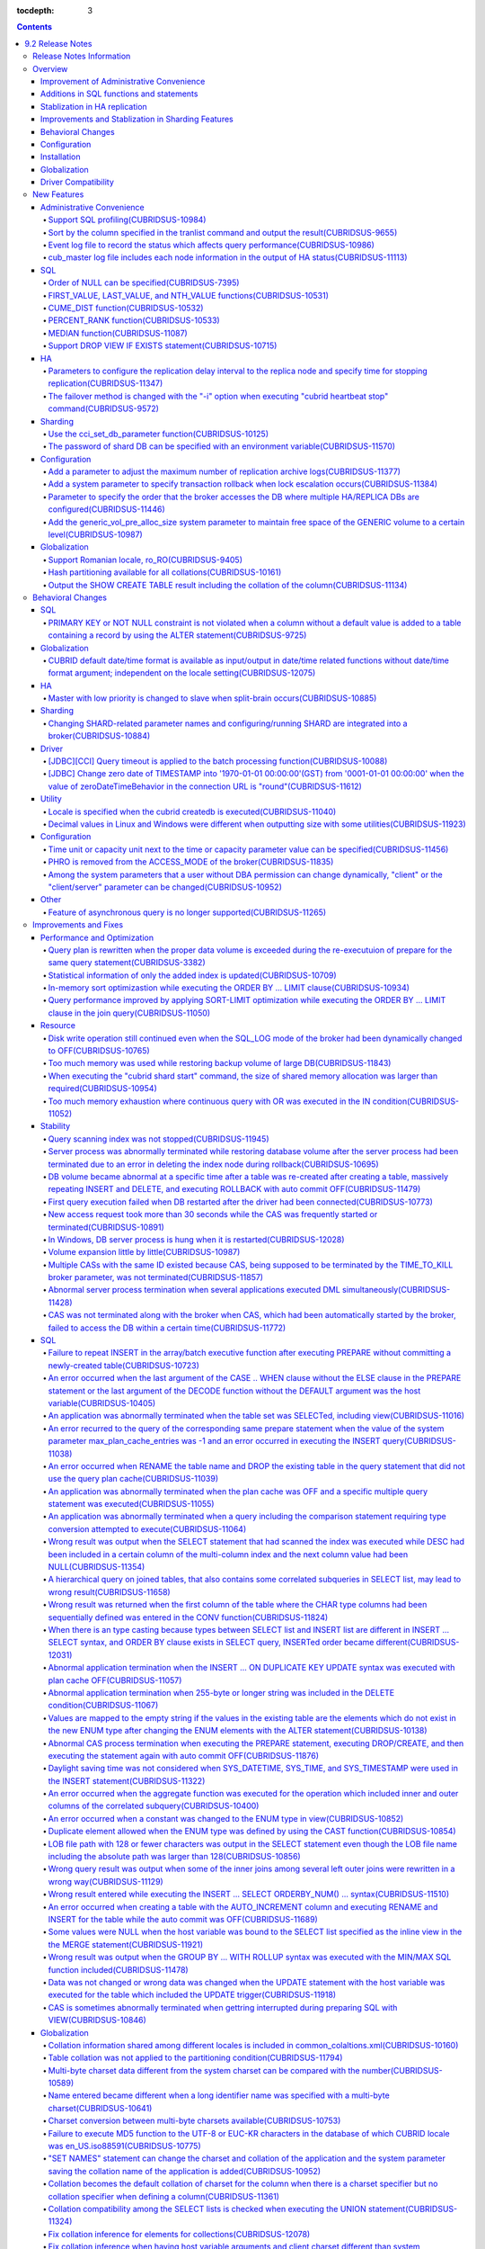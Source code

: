 :tocdepth: 3

.. contents::

*****************
9.2 Release Notes
*****************


Release Notes Information
=========================

This document includes information on CUBRID 9.2(Build No. 9.2.0.0133). 
CUBRID 9.2 includes all of the fixed errors and improved features that were detected in the CUBRID 9.1 and were applied to the previous versions.

For details on CUBRID 9.0 Beta and CUBRID 9.1, see :doc:`r90` and :doc:`r91`.

For details on CUBRID 2008 R4.3 or less, see http://release.cubrid.org/ko.

Overview
========


CUBRID 9.2 is the version which stablized and improved CUBRID 9.1.

CUBRID 9.2's DB volume is not compatible with CUBRID 9.1. Therefore, if you use CUBRID 9.1 or less, you must **migrate the database**. Regarding this, see :doc:`/upgrade`.


Improvement of Administrative Convenience
-----------------------------------------
*   Add SQL profiling features
*   Add or Improve the features of CUBRID administrative tools(utilities) which execute features such as printing various status information or managing transactions.
*   Strengthen the log messages to facilitate the verification of information on each status.

Additions in SQL functions and statements
-----------------------------------------
*   Add FIRST_VALUE, LAST_VALUE and NTH_VALUE functions.
*   Add CUME_DIST, PERCENT_RANK and MEDEAN functions.
*   NULL's order can be specified with added syntax.

Stablization in HA replication
------------------------------
*   Replication delayed term and replication stopping time can be specified when a data is being replicated to the replica node.
*   Fix the problems that some particular queries are not replicated.
*   Fix replication delay phenomenon or connection error.

Improvements and Stablization in Sharding Features
--------------------------------------------------
*   SHARD features which were configured by shard.conf and were worked by the "cubrid shard" command are integrated into the broker features. In addition, most names of SHARD related parameters have been changed.
*   Add a command that shard ID can be printed out with SHARD key.
*   The number of CASes about SHARD proxy can be controlled dynamically.
*   Fix access error or query processing error.

Behavioral Changes
------------------
*   Fix so that there is no case to violate NOT NULL or PRIMARY KEY constraints as running "ALTER ... ADD COLUMN" in a table that has a record.
*   Remove SELECT_AUTO_COMMIT, the broker parameter.
*   The range of a value ​​for APPL_SERVER_MAX_SIZE_HARD_LIMIT broker parameter was limited to a value between 1 and 2,097,151.
*   The default setting for SQL_LOG_MAX_SIZE broker parameter to specify the size of the SQL log file has been changed to 10MB from 100MB.
*   In a JDBC application, zero date of TIMESTAMP is changed into '1970-01-01 00:00:00'(GST) from '0001-01-01 00:00:00' when the value of zeroDateTimeBehavior property in the connection URL is "round".
*   Remove "PHRO" in values of ACCESS_MODE, the broker parameter.

Configuration
-------------
*   A user can specify capacity units or time units in the parameters to enter the capacity or time.
*   Add a parameter that allows you to maintain a certain amount of free space GENERIC volume.

Installation
------------
*   ODBC, OLE DB driver is not included in the CUBRID installation package for Windows.  To install them, you have to download from http://ftp.cubrid.org/CUBRID_Drivers/ \.

Globalization
-------------
*   Fix to support the hash partitioning which was not supported in the non-binary callation.
*   Fix the errors that the collation in some queries is not applied.
    
Driver Compatibility
--------------------
*   The JDBC and CCI driver of CUBRID 9.2 are compatible with the DB server of CUBRID 2008 R4.1, R4.3 or R4.4.

For more details on changes, see the following. Users of previous versions should check the :ref:`changed-behaviors92` and :ref:`new-cautions92` sections.


New Features
============

Administrative Convenience
--------------------------

.. 4.4new

Support SQL profiling(CUBRIDSUS-10984)
^^^^^^^^^^^^^^^^^^^^^^^^^^^^^^^^^^^^^^

The SQL profiling feature is added for analyzing query performance.

The SQL profiling information is output when executing the "SHOW TRACE" statement after executing the "SET TRACE ON" statement and queries as follows:

::
 
    csql> SET TRACE ON;
    csql> SELECT /*+ RECOMPILE */ o.host_year, o.host_nation, o.host_city, n.name, SUM(p.gold), SUM(p.silver), SUM(p.bronze)  
            FROM OLYMPIC o, PARTICIPANT p, NATION n
            WHERE o.host_year = p.host_year AND p.nation_code = n.code AND p.gold > 10 
            GROUP BY o.host_nation;
    csql> SHOW TRACE;
 
      trace
    ======================
      '
    Query Plan:
      SORT (group by)
        NESTED LOOPS (inner join)
          NESTED LOOPS (inner join)
            TABLE SCAN (o)
            INDEX SCAN (p.fk_participant_host_year) (key range: (o.host_year=p.host_year))
          INDEX SCAN (n.pk_nation_code) (key range: p.nation_code=n.code)

      rewritten query: select o.host_year, o.host_nation, o.host_city, n.[name], sum(p.gold), sum(p.silver), sum(p.bronze) from OLYMPIC o, PARTICIPANT p, NATION n where (o.host_year=p.host_year and p.nation_code=n.code and (p.gold> ?:0 )) group by o.host_nation

    Trace Statistics:
      SELECT (time: 1, fetch: 1059, ioread: 2)
        SCAN (table: olympic), (heap time: 0, fetch: 26, ioread: 0, readrows: 25, rows: 25)
          SCAN (index: participant.fk_participant_host_year), (btree time: 1, fetch: 945, ioread: 2, readkeys: 5, filteredkeys: 5, rows: 916) (lookup time: 0, rows: 38)
            SCAN (index: nation.pk_nation_code), (btree time: 0, fetch: 76, ioread: 0, readkeys: 38, filteredkeys: 38, rows: 38) (lookup time: 0, rows: 38)
        GROUPBY (time: 0, sort: true, page: 0, ioread: 0, rows: 5)
    '
    
.. 4.4new

Sort by the column specified in the tranlist command and output the result(CUBRIDSUS-9655)
^^^^^^^^^^^^^^^^^^^^^^^^^^^^^^^^^^^^^^^^^^^^^^^^^^^^^^^^^^^^^^^^^^^^^^^^^^^^^^^^^^^^^^^^^^

A feature to sort by the column specified in the "cubrid tranlist" command and output the result is added.

The following example shows how to sort by specifying the fourth column, "Process id," and output the information.
  
:: 
  
    % cubrid tranlist --sort-key=4 tdb 
  
    Tran index User name Host name Process id Program name Query time Tran time Wait for lock holder SQL_ID SQL Text 
    --------------------------------------------------------------------------------------------------------------------------------------------------------------------------------- 
       1(ACTIVE) PUBLIC myhost 20080 query_editor_cub_cas_1 0.00 0.00 -1 *** empty *** 
       3(ABORTED) PUBLIC myhost 20081 query_editor_cub_cas_2 0.00 0.00 -1 *** empty *** 
       2(ACTIVE) PUBLIC myhost 20082 query_editor_cub_cas_3 0.00 0.00 -1 *** empty *** 
       4(ACTIVE) PUBLIC myhost 20083 query_editor_cub_cas_4 1.80 1.80 2, 3, 1 cdcb58552e320 update ta set a=5 where a > ? 
    --------------------------------------------------------------------------------------------------------------------------------------------------------------------------------- 
  
    Tran index : 4 
    update ta set a=5 where a > ? 
    
.. 4.4new

Event log file to record the status which affects query performance(CUBRIDSUS-10986)
^^^^^^^^^^^^^^^^^^^^^^^^^^^^^^^^^^^^^^^^^^^^^^^^^^^^^^^^^^^^^^^^^^^^^^^^^^^^^^^^^^^^

An additional event log file is added to record the status such as SLOW_QUERY, MANY_IOREADS, LOCK_TIMEOUT, DEADLOCK, and TEMP_VOLUME_EXPAND that affects query performance.

For more details, see :ref:`server-event-log`.


.. 4.4new

cub_master log file includes each node information in the output of HA status(CUBRIDSUS-11113)
^^^^^^^^^^^^^^^^^^^^^^^^^^^^^^^^^^^^^^^^^^^^^^^^^^^^^^^^^^^^^^^^^^^^^^^^^^^^^^^^^^^^^^^^^^^^^^

When split-brain, fail-over, or failback occurs, information on each node is included in the log file of the cub_master process. The format of a log file is $CUBRID/log/<host_name>.cub_master.err.
 
The cub_master log file of the master node, which terminates itself to clear the split-brain status, includes the node information as follows:
 
::
 
    Time: 05/31/13 17:38:29.138 - ERROR *** file ../../src/executables/master_heartbeat.c, line 714 ERROR CODE = -988 Tran = -1, EID = 19
    Node event: More than one master detected and local processes and cub_master will be terminated.
 
    Time: 05/31/13 17:38:32.337 - ERROR *** file ../../src/executables/master_heartbeat.c, line 4493 ERROR CODE = -988 Tran = -1, EID = 20
    Node event:HA Node Information
    ================================================================================
     * group_id : hagrp   host_name : testhost02    state : unknown
    --------------------------------------------------------------------------------
    name                 priority   state           score      missed heartbeat
    --------------------------------------------------------------------------------
    testhost03          3          slave          3          0
    testhost02          2          master         2          0
    testhost01          1          master         -32767     0
    ================================================================================
 
The cub_master log file of the node that is changed to the master after fail-over or changed to the slave after failback includes the node information as shown below.
 
::    
 
    Time: 06/04/13 15:23:28.056 - ERROR *** file ../../src/executables/master_heartbeat.c, line 957 ERROR CODE = -988 Tran = -1, EID = 25
    Node event: Failover completed.
 
    Time: 06/04/13 15:23:28.056 - ERROR *** file ../../src/executables/master_heartbeat.c, line 4484 ERROR CODE = -988 Tran = -1, EID = 26
    Node event: HA Node Information
    ================================================================================
     * group_id : hagrp   host_name : testhost02    state : master
    --------------------------------------------------------------------------------
    name                 priority   state           score      missed heartbeat
    --------------------------------------------------------------------------------
    testhost03           3          slave           3          0
    testhost02           2          to-be-master    -4094      0
    testhost01           1          unknown         32767      0
    ================================================================================

SQL
---

Order of NULL can be specified(CUBRIDSUS-7395)
^^^^^^^^^^^^^^^^^^^^^^^^^^^^^^^^^^^^^^^^^^^^^^

The order for NULL values can be specified by supporting the NULLS FIRST statement or the NULLS LAST statement after the ORDER BY clause.

.. code-block:: sql

    SELECT col1 FROM TABLE1 ORDER BY col1 NULLS FIRST; 
    SELECT col1 FROM TABLE1 ORDER BY col1 NULLS LAST; 


FIRST_VALUE, LAST_VALUE, and NTH_VALUE functions(CUBRIDSUS-10531)
^^^^^^^^^^^^^^^^^^^^^^^^^^^^^^^^^^^^^^^^^^^^^^^^^^^^^^^^^^^^^^^^^

Add the functions of FIRST_VALUE, LAST_VALUE, and NTH_VALUE which return the first value, the last value, and the N-th value, respectively, from the group of sorted values.

.. code-block:: sql 

    SELECT groupid, itemno, FIRST_VALUE(itemno) OVER(PARTITION BY groupid ORDER BY itemno) AS ret_val 
    FROM test_tbl; 
    SELECT groupid, itemno, LAST_VALUE(itemno) OVER(PARTITION BY groupid ORDER BY itemno) AS ret_val 
    FROM test_tbl; 
    SELECT groupid, itemno, NTH_VALUE(itemno) OVER(PARTITION BY groupid ORDER BY itemno) AS ret_val 
    FROM test_tbl; 

CUME_DIST function(CUBRIDSUS-10532)
^^^^^^^^^^^^^^^^^^^^^^^^^^^^^^^^^^^

Add the CUME_DIST function which returns the cumulative distribution value from the group of values.

.. code-block:: sql 

    SELECT CUME_DIST(60, 60, 'D') 
    WITHIN GROUP(ORDER BY math, english, pe) AS CUME 
    FROM SCORES; 

    SELECT id, math, english, pe, grade, CUME_DIST() OVER(ORDER BY math, english, pe) AS cume_dist 
    FROM scores 
    ORDER BY cume_dist; 

PERCENT_RANK function(CUBRIDSUS-10533)
^^^^^^^^^^^^^^^^^^^^^^^^^^^^^^^^^^^^^^

Add the PERCENT_RANK function which returns the relative position of the row as the ranking percent.

.. code-block:: sql 

    CREATE TABLE test_tbl(VAL INT); 
    INSERT INTO test_tbl VALUES (100), (200), (200), (300), (400); 
     

    SELECT percent_rank(100) WITHIN GROUP (ORDER BY val) AS pct_rnk FROM test_tbl; 
    SELECT percent_rank() OVER (ORDER BY val) AS pct_rnk FROM test_tbl; 


MEDIAN function(CUBRIDSUS-11087)
^^^^^^^^^^^^^^^^^^^^^^^^^^^^^^^^

Add the MEDIAN function which returns the median value.

.. code-block:: sql 

    SELECT col1, MEDIAN(col2) 
    FROM tbl GROUP BY col1; 

    SELECT col1, MEDIAN(col2) OVER (PARTITION BY col1) 
    FROM tbl;

Support DROP VIEW IF EXISTS statement(CUBRIDSUS-10715)
^^^^^^^^^^^^^^^^^^^^^^^^^^^^^^^^^^^^^^^^^^^^^^^^^^^^^^

Support the DROP VIEW IF EXISTS statement.

.. code-block:: sql 

    CREATE TABLE t (a INT); 
    CREATE VIEW v as SELECT * FROM t; 
    DROP VIEW IF EXISTS v; 

HA
--

Parameters to configure the replication delay interval to the replica node and specify time for stopping replication(CUBRIDSUS-11347)
^^^^^^^^^^^^^^^^^^^^^^^^^^^^^^^^^^^^^^^^^^^^^^^^^^^^^^^^^^^^^^^^^^^^^^^^^^^^^^^^^^^^^^^^^^^^^^^^^^^^^^^^^^^^^^^^^^^^^^^^^^^^^^^^^^^^^

When data is replicated from the master node to the replica node, the ha_replica_delay parameter to configure the replication delay interval and the ha_replica_time_bound parameter to specify time for stopping replication are added.

.. 4.4new

The failover method is changed with the "-i" option when executing "cubrid heartbeat stop" command(CUBRIDSUS-9572)
^^^^^^^^^^^^^^^^^^^^^^^^^^^^^^^^^^^^^^^^^^^^^^^^^^^^^^^^^^^^^^^^^^^^^^^^^^^^^^^^^^^^^^^^^^^^^^^^^^^^^^^^^^^^^^^^^^

When the "cubrid heartbeat stop" command was executed, failover started after all of the HA server and utilities had been terminated. If any server processes or utilities had not been terminated, they were forcibly terminated. After the update, if replication mismatch does not occur during termination even though server processes are not terminated, the remaining utilities are terminated and failover proceeds immediately.

DB restoration time is not required upon restarting HA as server processes are not forcibly terminated.

In the updated version, if the -i option is added to the "cubrid heartbeat stop" command, server processes and utilities are immediately terminated and failover proceeds.


Sharding
--------

.. 4.4new

Use the cci_set_db_parameter function(CUBRIDSUS-10125)
^^^^^^^^^^^^^^^^^^^^^^^^^^^^^^^^^^^^^^^^^^^^^^^^^^^^^^

The cci_set_db_parameter function can be used in the SHARD environment; isolation level and lock timeout can be configured in the SHARD environment.

.. 4.4new

The password of shard DB can be specified with an environment variable(CUBRIDSUS-11570)
^^^^^^^^^^^^^^^^^^^^^^^^^^^^^^^^^^^^^^^^^^^^^^^^^^^^^^^^^^^^^^^^^^^^^^^^^^^^^^^^^^^^^^^

Now SHARD_DB_PASSWORD of cubrid_broker.conf can be specified with an environment variable.

This environment variable is used when you don't want to expose SHARD_DB_PASSWORD to cubrid_broker.conf.
The name format of this environment variable is "<broker_name>_SHARD_DB_PASSWORD"; if <broker_name> is shard1, the name of this environment variable becomes SHARD1_SHARD_DB_PASSWORD.

::

    export SHARD1_SHARD_DB_PASSWORD=shard123

Configuration
-------------

.. 4.4new

Add a parameter to adjust the maximum number of replication archive logs(CUBRIDSUS-11377)
^^^^^^^^^^^^^^^^^^^^^^^^^^^^^^^^^^^^^^^^^^^^^^^^^^^^^^^^^^^^^^^^^^^^^^^^^^^^^^^^^^^^^^^^^

The ha_copy_log_max_archives parameter, which adjusts the maximum number of replication archive logs, is added. In the previous versions, the log_max_archives parameter was used to specify both the maximum number of transaction archive logs and the maximum number of replication archive logs.

.. 4.4new

Add a system parameter to specify transaction rollback when lock escalation occurs(CUBRIDSUS-11384)
^^^^^^^^^^^^^^^^^^^^^^^^^^^^^^^^^^^^^^^^^^^^^^^^^^^^^^^^^^^^^^^^^^^^^^^^^^^^^^^^^^^^^^^^^^^^^^^^^^^
  
The rollback_on_lock_escalation parameter is added to specify transaction rollback when lock escalation occurs.
  
When this parameter is configured to yes, an error log is recorded without escalation when lock escalation occurs; the corresponding lock request fails and the transaction is rolled back. When it is configured to no, lock escalation is executed and the transaction continues to proceed.

Parameter to specify the order that the broker accesses the DB where  multiple HA/REPLICA DBs are configured(CUBRIDSUS-11446)
^^^^^^^^^^^^^^^^^^^^^^^^^^^^^^^^^^^^^^^^^^^^^^^^^^^^^^^^^^^^^^^^^^^^^^^^^^^^^^^^^^^^^^^^^^^^^^^^^^^^^^^^^^^^^^^^^^^^^^^^^^^^^

The CONNECT_ORDER broker parameter is added. The default value is SEQ and the order to attempt access specified in db-hosts of the databases.txt is unchanged. If it is configured to RANDOM, the broker attempts access to the hosts specified in db-hosts randomly.

Add the generic_vol_pre_alloc_size system parameter to maintain free space of the GENERIC volume to a certain level(CUBRIDSUS-10987)
^^^^^^^^^^^^^^^^^^^^^^^^^^^^^^^^^^^^^^^^^^^^^^^^^^^^^^^^^^^^^^^^^^^^^^^^^^^^^^^^^^^^^^^^^^^^^^^^^^^^^^^^^^^^^^^^^^^^^^^^^^^^^^^^^^^^

When the free space of the GENERIC volume is smaller than the generic_vol_pre_alloc_size system parameter (default value 50M) and a new page is allocated, the GENERIC volume is automatically expanded (or added) to maintain the free space.

Globalization
-------------

Support Romanian locale, ro_RO(CUBRIDSUS-9405)
^^^^^^^^^^^^^^^^^^^^^^^^^^^^^^^^^^^^^^^^^^^^^^

CUBRID 9.2 supports the Romanian locale. 
The Romanian locale can be configured as "ro_RO.utf8" when creating a DB.

Hash partitioning available for all collations(CUBRIDSUS-10161)
^^^^^^^^^^^^^^^^^^^^^^^^^^^^^^^^^^^^^^^^^^^^^^^^^^^^^^^^^^^^^^^

Hash partitioning was not supported for the non-binary collation; however, it has been fixed to support for the non-binary collation.
 
.. code-block:: sql 

    .. 
    SET NAMES utf8 COLLATE utf8_de_exp_ai_ci; 

    CREATE TABLE t2 ( code VARCHAR(10)) collate utf8_de_exp_ai_ci PARTITION BY HASH (code) PARTITIONS 4; 
    INSERT INTO t2(code) VALUES ('AE'); 
    INSERT INTO t2(code) VALUES ('ae'); 
    INSERT INTO t2(code) VALUES ('Ä'); 
    INSERT INTO t2(code) VALUES ('ä'); 

Output the SHOW CREATE TABLE result including the collation of the column(CUBRIDSUS-11134)
^^^^^^^^^^^^^^^^^^^^^^^^^^^^^^^^^^^^^^^^^^^^^^^^^^^^^^^^^^^^^^^^^^^^^^^^^^^^^^^^^^^^^^^^^^

.. _changed-behaviors92:

Behavioral Changes
==================

SQL
---

.. 4.4new

PRIMARY KEY or NOT NULL constraint is not violated when a column without a default value is added to a table containing a record by using the ALTER statement(CUBRIDSUS-9725)
^^^^^^^^^^^^^^^^^^^^^^^^^^^^^^^^^^^^^^^^^^^^^^^^^^^^^^^^^^^^^^^^^^^^^^^^^^^^^^^^^^^^^^^^^^^^^^^^^^^^^^^^^^^^^^^^^^^^^^^^^^^^^^^^^^^^^^^^^^^^^^^^^^^^^^^^^^^^^^^^^^^^^^^^^^^^^

When a column without a default value is added by using the ALTER ... ADD COLUMN statement, the PRIMARY KEY or NOT NULL constraint was violated as all values of the added columns became NULL. This problem has been fixed.

In the updated version,

*   If the constraint of a column to add to a table containing a record is the PRIMARY KEY, the error is returned.
*   If the constraint of a column to add is NOT NULL and the configuration value of add_column_update_hard_default in cubrid.conf is no, the error is returned.

Globalization
-------------

CUBRID default date/time format is available as input/output in date/time related functions without date/time format argument; independent on the locale setting(CUBRIDSUS-12075)
^^^^^^^^^^^^^^^^^^^^^^^^^^^^^^^^^^^^^^^^^^^^^^^^^^^^^^^^^^^^^^^^^^^^^^^^^^^^^^^^^^^^^^^^^^^^^^^^^^^^^^^^^^^^^^^^^^^^^^^^^^^^^^^^^^^^^^^^^^^^^^^^^^^^^^^^^^^^^^^^^^^^^^^^^^^^^^^^^

On the updated version, if date/time format is omitted in TO_CHAR(date_time, format) function, it outputs a string with the CUBRID default date/time format(en_US) which is independent on the locale of DB or the language setting of intl_date_lang system parameter. This modification outputs the consistent string if date/time format argument is omitted; now the output of TO_CHAR(date_time) function is independent on the locale.

For en_US date/time format, see the table of :ref:`The default output format for each language  <tochar-default-datetime-format>`.

.. code-block:: sql

    SET SYSTEM PARAMETERS 'intl_date_lang = de_DE';
    SELECT TO_CHAR(datetime'12/24/2101 10:12:19');

::
    
    -- before change
      '10:12:19.000 24.12.2101'
    
    -- after change
      '10:12:19.000 AM 12/24/2101'
    
On the updated version, if date/time format is omitted in TO_DATE, TO_DATETIME, TO_TIME or TO_TIMESTAMP function, firstly it tries to interpret the input string as the CUBRID default date/time format; if it fails, it tries to interpret the input string as the locale of DB or the language setting of intl_date_lang system parameter.

For the CUBRID default date/time format, see :ref:`cast-to-datetime-recommend`.

.. code-block:: sql

    SET SYSTEM PARAMETERS 'intl_date_lang = ko_KR';
    SELECT TO_TIMESTAMP ( CAST ('10:12:13 12/23/2013' AS CHAR(20)));

::

    -- before change: the TIMESTAMP string format of ko_KR is 'HH24:MI:SS YYYY.MM.DD', and CUBRID tries to interpret it only with this format.
      ERROR: Invalid format.


    -- after change: Before trying to interpret it with the TIMESTAMP string format of ko_KR, CUBRID tries to interpret it with CUBRID default date/time format; so it works properly.
      10:12:13 AM 12/23/2013

HA
--

Master with low priority is changed to slave when split-brain occurs(CUBRIDSUS-10885)
^^^^^^^^^^^^^^^^^^^^^^^^^^^^^^^^^^^^^^^^^^^^^^^^^^^^^^^^^^^^^^^^^^^^^^^^^^^^^^^^^^^^^
  
The master with low priority is changed to slave when split-brain failure occurs in the HA environment. 
Before the update, the master node with lower priority was forcibly terminated.

Sharding
--------

Changing SHARD-related parameter names and configuring/running SHARD are integrated into a broker(CUBRIDSUS-10884)
^^^^^^^^^^^^^^^^^^^^^^^^^^^^^^^^^^^^^^^^^^^^^^^^^^^^^^^^^^^^^^^^^^^^^^^^^^^^^^^^^^^^^^^^^^^^^^^^^^^^^^^^^^^^^^^^^^

The following issues related to configuring and running SHARD are changed.

*   The "cubrid shard" command that controls the SHARD is removed; it is now controlled by the "cubrid broker" command.
*   SHARD-related parameters are configured in cubrid_broker.conf instead of shard.conf.
*   The following SHARD-related parameter names are changed.

============================================ ============================================ 
Old parameter                                New parameter
============================================ ============================================ 
IGNORE_SHARD_HINT                            SHARD_IGNORE_HINT 
MIN_NUM_PROXY                                removed 
MAX_NUM_PROXY                                SHARD_NUM_PROXY 
PROXY_LOG_DIR                                SHARD_PROXY_LOG_DIR 
PROXY_LOG                                    SHARD_PROXY_LOG 
PROXY_LOG_MAX_SIZE                           SHARD_PROXY_LOG_MAX_SIZE 
PROXY_MAX_PREPARED_STMT_COUNT                SHARD_MAX_PREPARED_STMT_COUNT 
PROXY_TIMEOUT                                SHARD_PROXY_TIMEOUT 
MAX_CLIENT                                   SHARD_MAX_CLIENTS 
METADATA_SHM_ID                              SHARD_PROXY_SHM_ID 
============================================ ============================================ 

*   A new parameter, SHARD, is added. It is either ON or OFF; SHARD is available when ON.

Driver
------

.. 4.4new

[JDBC][CCI] Query timeout is applied to the batch processing function(CUBRIDSUS-10088)
^^^^^^^^^^^^^^^^^^^^^^^^^^^^^^^^^^^^^^^^^^^^^^^^^^^^^^^^^^^^^^^^^^^^^^^^^^^^^^^^^^^^^^
 
Fix to apply the queryTimeout to the batch processing functions (the cci_execute_batch function and the cci_execute_array function) and the executeBatch method of JDBC or when the CCI_EXEC_QUERY_ALL flag is assigned to the cci_execute function. 
The queryTimeout for the batch processing function is applied in the unit of a function (or method); not by separate SQL unit.

.. 4.4new

[JDBC] Change zero date of TIMESTAMP into '1970-01-01 00:00:00'(GST) from '0001-01-01 00:00:00' when the value of zeroDateTimeBehavior in the connection URL is "round"(CUBRIDSUS-11612)
^^^^^^^^^^^^^^^^^^^^^^^^^^^^^^^^^^^^^^^^^^^^^^^^^^^^^^^^^^^^^^^^^^^^^^^^^^^^^^^^^^^^^^^^^^^^^^^^^^^^^^^^^^^^^^^^^^^^^^^^^^^^^^^^^^^^^^^^^^^^^^^^^^^^^^^^^^^^^^^^^^^^^^^^^^^^^^^^^^^^^^^^
 
When the value of the property "zeroDateTimeBehavior" in the connection URL is "round", the  zero date value of TIMESTAMP is changed into '1970-01-01 00:00:00'(GST) from '0001-01-01 00:00:00'.

Utility
-------

Locale is specified when the cubrid createdb is executed(CUBRIDSUS-11040)
^^^^^^^^^^^^^^^^^^^^^^^^^^^^^^^^^^^^^^^^^^^^^^^^^^^^^^^^^^^^^^^^^^^^^^^^^

The locale is specified when cubrid createdb is executed. As the locale is specified when creating a DB, the existing CUBRID_CHARSET environment variable is no longer used.

:: 
     
    $ cubrid createdb testdb en_US.utf8 
 
Decimal values in Linux and Windows were different when outputting size with some utilities(CUBRIDSUS-11923)
^^^^^^^^^^^^^^^^^^^^^^^^^^^^^^^^^^^^^^^^^^^^^^^^^^^^^^^^^^^^^^^^^^^^^^^^^^^^^^^^^^^^^^^^^^^^^^^^^^^^^^^^^^^^

When memory size or file size is output with some utilities, such as createdb, spacedb, and paramdump, the decimal value in Linux was different from that in Windows. This problem has been fixed.

.. _changed-config92:

Configuration
-------------

.. page_flush_interval, index_scan_key_buffer_pages은 내부 파라미터로 매뉴얼 노출 안 됨
.. 9.2에서 PROXY_LOG_MAX_SIZE, PROXY_TIMEOUT은 SHARD_PROXY_LOG_MAX_SIZE, SHARD_PROXY_TIMEOUT으로 이름이 바뀌며, 브로커 파라미터로 통합됨.

.. 4.4new, 4.4-10412

Time unit or capacity unit next to the time or capacity parameter value can be specified(CUBRIDSUS-11456)
^^^^^^^^^^^^^^^^^^^^^^^^^^^^^^^^^^^^^^^^^^^^^^^^^^^^^^^^^^^^^^^^^^^^^^^^^^^^^^^^^^^^^^^^^^^^^^^^^^^^^^^^^

The time unit or the capacity unit is specified next to the system parameter(cubrid.conf) and the broker parameter(cubrid_broker.conf) where the time or the capacity is entered.

In the following table, the right parameters are recommended for use instead of the left parameters.

============================== ==============================
Deprecated                     New
============================== ==============================
lock_timeout_in_secs           lock_timeout
checkpoint_every_npages        checkpoint_every_size
checkpoint_interval_in_mins    checkpoint_interval
max_flush_pages_per_second     max_flush_size_per_second
sync_on_nflush                 sync_on_flush_size
sql_trace_slow_msecs           sql_trace_slow
============================== ==============================

The input unit and the meaning of the parameters are as follows:

+----------------+-----------+--------------+
| Classification | Input     | Meaning      |
|                | Unit      |              |
+================+===========+==============+
| Capacity       | B         | Bytes        |
|                +-----------+--------------+
|                | K         | Kilobytes    |
|                +-----------+--------------+
|                | M         | Megabytes    |
|                +-----------+--------------+
|                | G         | Gigabytes    |
|                +-----------+--------------+
|                | T         | Terabytes    |
+----------------+-----------+--------------+
| Time           | ms        | milliseconds |
|                +-----------+--------------+
|                | s         | seconds      |
|                +-----------+--------------+
|                | min       | minutes      |
|                +-----------+--------------+
|                | h         | hours        |
+----------------+-----------+--------------+

The input unit and the meaning of the parameters are as follows:

+----------------+---------------------------------+-----------------+
| Classification | Parameter Name                  | Acceptable Unit |
+================+=================================+=================+
| System         | backup_volume_max_size_bytes    | B,K,M,G,T       |
|                +---------------------------------+-----------------+
|                | checkpoint_every_size           | B,K,M,G,T       |
|                +---------------------------------+-----------------+
|                | checkpoint_interval             | ms, s, min, h   |
|                +---------------------------------+-----------------+
|                | group_concat_max_len            | B,K,M,G,T       |
|                +---------------------------------+-----------------+
|                | lock_timeout                    | ms, s, min, h   |
|                +---------------------------------+-----------------+
|                | max_flush_size_per_second       | B,K,M,G,T       |
|                +---------------------------------+-----------------+
|                | sql_trace_slow                  | ms, s, min, h   |
|                +---------------------------------+-----------------+
|                | sync_on_flush_size              | B,K,M,G,T       |
|                +---------------------------------+-----------------+
|                | string_max_size_bytes           | B,K,M,G,T       |
|                +---------------------------------+-----------------+
|                | thread_stacksize                | B,K,M,G,T       |
+----------------+---------------------------------+-----------------+
| Broker         | APPL_SERVER_MAX_SIZE_HARD_LIMIT | B, K, M, G      |
|                +---------------------------------+-----------------+
|                | LONG_QUERY_TIME                 | ms, s, min, h   |
|                +---------------------------------+-----------------+
|                | LONG_TRANSACTION_TIME           | ms, s, min, h   |
|                +---------------------------------+-----------------+
|                | MAX_QUERY_TIMEOUT               | ms, s, min, h   |
|                +---------------------------------+-----------------+
|                | SESSION_TIMEOUT                 | ms, s, min, h   |
|                +---------------------------------+-----------------+
|                | SHARD_PROXY_LOG_MAX_SIZE        | B, K, M, G      |
|                +---------------------------------+-----------------+
|                | SHARD_PROXY_TIMEOUT             | ms, s, min, h   |
|                +---------------------------------+-----------------+
|                | SQL_LOG_MAX_SIZE                | B, K, M, G      |
|                +---------------------------------+-----------------+
|                | TIME_TO_KILL                    | ms, s, min, h   |
+----------------+---------------------------------+-----------------+

PHRO is removed from the ACCESS_MODE of the broker(CUBRIDSUS-11835)
^^^^^^^^^^^^^^^^^^^^^^^^^^^^^^^^^^^^^^^^^^^^^^^^^^^^^^^^^^^^^^^^^^^

PHRO is removed from the ACCESS_MODE of the broker. 
In addition, the PREFERRED_HOSTS parameter can be configured in the RW, RO, and SO modes.

Among the system parameters that a user without DBA permission can change dynamically, "client" or the "client/server" parameter can be changed(CUBRIDSUS-10952)
^^^^^^^^^^^^^^^^^^^^^^^^^^^^^^^^^^^^^^^^^^^^^^^^^^^^^^^^^^^^^^^^^^^^^^^^^^^^^^^^^^^^^^^^^^^^^^^^^^^^^^^^^^^^^^^^^^^^^^^^^^^^^^^^^^^^^^^^^^^^^^^^^^^^^^^^^^^^^^^^

Among the system parameters that a user without DBA permission can change dynamically, users can change the "client" or the "client/server" parameter, except the "server" parameter. 
For identification of applying "client,” "client/server" and "server,” see  :ref:`cubrid-conf-default-parameters`.

.. code-block:: sql

    create user user1; 
    call login('user1','') on class db_user; 
    set system parameters 'intl_date_lang=en_US'; 

.. note:: 

    In the 2008 R4.4 and lower versions, users without DBA permission can change the "client" parameter only among the parameters that can be dynamically changed.
    Version 9.1 has a bug that does not allow users without DBA permission to change all parameters.

Other
-----

.. 4.4new

Feature of asynchronous query is no longer supported(CUBRIDSUS-11265)
^^^^^^^^^^^^^^^^^^^^^^^^^^^^^^^^^^^^^^^^^^^^^^^^^^^^^^^^^^^^^^^^^^^^^

When a query is executed by the CSQL Interpreter or by specifying the CCI_EXEC_ASYNC flag in the cci_execute function, the asynchronous query feature that can receive the interim query result is no longer supported.

Improvements and Fixes
======================

Performance and Optimization
----------------------------

.. 4.4new

Query plan is rewritten when the proper data volume is exceeded during the re-executuion of prepare for the same query statement(CUBRIDSUS-3382)
^^^^^^^^^^^^^^^^^^^^^^^^^^^^^^^^^^^^^^^^^^^^^^^^^^^^^^^^^^^^^^^^^^^^^^^^^^^^^^^^^^^^^^^^^^^^^^^^^^^^^^^^^^^^^^^^^^^^^^^^^^^^^^^^^^^^^^^^^^^^^^^^
  
If the data volume changed after the previous prepare exceeds critical when prepare is re-executed for the same query, the query plan is rewritten.
  
In the following query, the idx1 index is used when the first SELECT statement is executed. When the second SELECT statement is executed, the query plan is rewritten to use the idx2 index.
  
.. code-block:: sql 
  
    CREATE TABLE foo (a INT, b INT, c STRING); 
    INSERT INTO foo VALUES(1, 1, REPEAT('c', 3000)); 
    CREATE UNIQUE INDEX idx1 ON foo (a, c); 
    CREATE INDEX idx2 ON foo (a); 
      
    SELECT a, b FROM foo WHERE a = 1; -- 1st 
      
    INSERT INTO foo SELECT a+1, b, c FROM foo; 
    INSERT INTO foo SELECT a+2, b, c FROM foo; 
    INSERT INTO foo SELECT a+4, b, c FROM foo; 
    INSERT INTO foo SELECT a+8, b, c FROM foo; 
    INSERT INTO foo SELECT a+16, b, c FROM foo; 
    INSERT INTO foo SELECT a+32, b, c FROM foo; 
    INSERT INTO foo SELECT a+64, b, c FROM foo; 
    INSERT INTO foo SELECT a+128, b, c FROM foo; 
      
    SELECT a, b FROM foo WHERE a = 1; -- 2nd

.. 4.4new

Statistical information of only the added index is updated(CUBRIDSUS-10709)
^^^^^^^^^^^^^^^^^^^^^^^^^^^^^^^^^^^^^^^^^^^^^^^^^^^^^^^^^^^^^^^^^^^^^^^^^^^

In the previous versions, the statistical information of all existing indexes was updated and it became a burden on the system. Now, to remove this burden, the statistical information of the added indexes is only created.

In-memory sort optimizastion while executing the ORDER BY ... LIMIT clause(CUBRIDSUS-10934)
^^^^^^^^^^^^^^^^^^^^^^^^^^^^^^^^^^^^^^^^^^^^^^^^^^^^^^^^^^^^^^^^^^^^^^^^^^^^^^^^^^^^^^^^^^^

The in-memory sort optimization is added to process the query by saving the tuples that match the ORDER BY ... LIMIT condition to the sort buffer.

Query performance improved by applying SORT-LIMIT optimization while executing the ORDER BY ... LIMIT clause in the join query(CUBRIDSUS-11050)
^^^^^^^^^^^^^^^^^^^^^^^^^^^^^^^^^^^^^^^^^^^^^^^^^^^^^^^^^^^^^^^^^^^^^^^^^^^^^^^^^^^^^^^^^^^^^^^^^^^^^^^^^^^^^^^^^^^^^^^^^^^^^^^^^^^^^^^^^^^^^^^

The query performance is improved by applying SORT-LIMIT optimization while executing the ORDER BY ... LIMIT clause in the join query. 
The performance is improved because the LIMIT operation reduces the number of tuples in the outer table and it is not required to sort all tuples before executing the LIMIT operation.

.. code-block:: sql 

    CREATE TABLE t(i int PRIMARY KEY, j int, k int); 
    CREATE TABLE u(i int, j int, k int); 
    ALTER TABLE u ADD constraint fk_t_u_i FOREIGN KEY(i) REFERENCES t(i); 
    CREATE INDEX i_u_j ON u(j); 
    INSERT INTO t SELECT ROWNUM, ROWNUM, ROWNUM FROM _DB_CLASS a, _DB_CLASS b LIMIT 1000; 
    INSERT INTO u SELECT 1+(ROWNUM % 1000), RANDOM(1000), RANDOM(1000) FROM _DB_CLASS a, _DB_CLASS b, _DB_CLASS c LIMIT 5000; 
     
    SELECT /*+ RECOMPILE */ * FROM u, t WHERE u.i = t.i AND u.j > 10 ORDER BY u.j LIMIT 5; 

The query plan of the above SELECT query is output as shown below; you can see that "(sort limit)" is output.

:: 

    Query plan: 

    temp(order by) 
        subplan: idx-join (inner join) 
                     outer: temp(sort limit) 
                                subplan: sscan 
                                             class: u node[0] 
                                             cost: 1 card 0 
                                cost: 1 card 0 
                     inner: iscan 
                                class: t node[1] 
                                index: pk_t_i term[0] 
                                cost: 6 card 1000 
                     cost: 7 card 0 
        sort: 2 asc 
        cost: 13 card 0 

In addition, the NO_SORT_LIMIT hint is added to configure the sort-limit query plan to not execute.

.. code-block:: sql 

    SELECT /*+ NO_SORT_LIMIT */ * FROM t, u WHERE t.i = u.i ORDER BY u.j LIMIT 10; 
     
Also, "sort_limit_max_count" system parameter is added. If the number of rows of the LIMIT clause is larger than the number specified in the "sort_limit_max_count" parameter, SORT-LIMIT optimization is not performed.

Resource
--------

.. 4.4new

Disk write operation still continued even when the SQL_LOG mode of the broker had been dynamically changed to OFF(CUBRIDSUS-10765)
^^^^^^^^^^^^^^^^^^^^^^^^^^^^^^^^^^^^^^^^^^^^^^^^^^^^^^^^^^^^^^^^^^^^^^^^^^^^^^^^^^^^^^^^^^^^^^^^^^^^^^^^^^^^^^^^^^^^^^^^^^^^^^^^^^

Disk Write (IO write) continued because of SQL log even when the SQL_LOG mode of the broker was changed from ON to OFF in operating the DB. This problem has been fixed. In the previous versions, when the SQL LOG mode was dynamically changed to OFF, the SQL log seemed to not be written because the log was written on the disk and then the file pointer was turned back. This problem has been fixed to no log actually being written on the disk.

.. 4.4new

Too much memory was used while restoring backup volume of large DB(CUBRIDSUS-11843)
^^^^^^^^^^^^^^^^^^^^^^^^^^^^^^^^^^^^^^^^^^^^^^^^^^^^^^^^^^^^^^^^^^^^^^^^^^^^^^^^^^^

Problem of too much memory being used when restoring backup volume of large DB has been fixed. For example, in the previous versions, when the DB page size was 16 KB and the DB size was 2.2 TB, if the level 0 backup file was restored, at least 8 GB memory was required. Now, the memory is not required.

However, in the updated version, a lot of memory may be required for restoring the level 1 or 2 backup files.

When executing the "cubrid shard start" command, the size of shared memory allocation was larger than required(CUBRIDSUS-10954)
^^^^^^^^^^^^^^^^^^^^^^^^^^^^^^^^^^^^^^^^^^^^^^^^^^^^^^^^^^^^^^^^^^^^^^^^^^^^^^^^^^^^^^^^^^^^^^^^^^^^^^^^^^^^^^^^^^^^^^^^^^^^^^^
  
The shared memory used to execute the "cubrid shard start" command was allocated larger than the required memory, causing waste of memory. This problem has been fixed.

Note that the "cubrid shard" command is integrated to the "cubrid broker" command since version 9.2.

Too much memory exhaustion where continuous query with OR was executed in the IN condition(CUBRIDSUS-11052)
^^^^^^^^^^^^^^^^^^^^^^^^^^^^^^^^^^^^^^^^^^^^^^^^^^^^^^^^^^^^^^^^^^^^^^^^^^^^^^^^^^^^^^^^^^^^^^^^^^^^^^^^^^^

.. code-block:: sql 
  
    SELECT table1 . "col_datetime_key" AS field1 
    FROM h AS table1 
           LEFT OUTER JOIN b AS table2 
                        ON table1 . col_int_key = table2 . pk 
    WHERE table2 . pk IN ( 6, 4, 6 ) 
            OR table2 . pk >= 3 
               AND table2 . pk < ( 3 + 5 ) 
            OR table2 . pk > 7 
               AND table2 . pk <= ( 0 + 5 ) 
               AND table2 . pk > 3 
               AND table2 . pk <= ( 3 + 1 ) 
            OR table2 . pk >= 3 
               AND table2 . pk < ( 3 + 5 ) 
               AND table2 . pk > 0 
    ORDER BY field1; 

Stability
---------

.. 4.4new

Query scanning index was not stopped(CUBRIDSUS-11945)
^^^^^^^^^^^^^^^^^^^^^^^^^^^^^^^^^^^^^^^^^^^^^^^^^^^^^

The issue of query that scans index not closing and temporary temp volume being infinitely increased has been fixed.

.. 4.4new

Server process was abnormally terminated while restoring database volume after the server process had been terminated due to an error in deleting the index node during rollback(CUBRIDSUS-10695)
^^^^^^^^^^^^^^^^^^^^^^^^^^^^^^^^^^^^^^^^^^^^^^^^^^^^^^^^^^^^^^^^^^^^^^^^^^^^^^^^^^^^^^^^^^^^^^^^^^^^^^^^^^^^^^^^^^^^^^^^^^^^^^^^^^^^^^^^^^^^^^^^^^^^^^^^^^^^^^^^^^^^^^^^^^^^^^^^^^^^^^^^^^^^^^^^^

.. 4.4new

DB volume became abnormal at a specific time after a table was re-created after creating a table, massively repeating INSERT and DELETE, and executing ROLLBACK with auto commit OFF(CUBRIDSUS-11479)
^^^^^^^^^^^^^^^^^^^^^^^^^^^^^^^^^^^^^^^^^^^^^^^^^^^^^^^^^^^^^^^^^^^^^^^^^^^^^^^^^^^^^^^^^^^^^^^^^^^^^^^^^^^^^^^^^^^^^^^^^^^^^^^^^^^^^^^^^^^^^^^^^^^^^^^^^^^^^^^^^^^^^^^^^^^^^^^^^^^^^^^^^^^^^^^^^^^^^

.. 4.4new

First query execution failed when DB restarted after the driver had been connected(CUBRIDSUS-10773)
^^^^^^^^^^^^^^^^^^^^^^^^^^^^^^^^^^^^^^^^^^^^^^^^^^^^^^^^^^^^^^^^^^^^^^^^^^^^^^^^^^^^^^^^^^^^^^^^^^^

The issue of the first query execution failing with the error message below when DB restarted after the driver was connected has been fixed.

:: 

    Server no longer responding.... Invalid argument 
    Your transaction has been aborted by the system due to server failure or mode change. 
    A database has not been restarted.
    
.. 4.4new

New access request took more than 30 seconds while the CAS was frequently started or terminated(CUBRIDSUS-10891)
^^^^^^^^^^^^^^^^^^^^^^^^^^^^^^^^^^^^^^^^^^^^^^^^^^^^^^^^^^^^^^^^^^^^^^^^^^^^^^^^^^^^^^^^^^^^^^^^^^^^^^^^^^^^^^^^

When MIN_NUM_APPL_SERVER in cubrid_broker.conf is smaller than MAX_NUM_APPL_SERVER, the CAS may be started or terminated according to the number of requests from the driver. It sometimes took more than 30 seconds to request for a new access when the CAS was frequently started or terminated. This problem has been fixed.

.. 4.4new

In Windows, DB server process is hung when it is restarted(CUBRIDSUS-12028)
^^^^^^^^^^^^^^^^^^^^^^^^^^^^^^^^^^^^^^^^^^^^^^^^^^^^^^^^^^^^^^^^^^^^^^^^^^^

Fix the problem that DB server process is hung when it is restarted in Windows. This problem occurs only in Windows XP or before and Windows 2003 or before, and it does not occur in Windows 7 or Windows 2008.

Volume expansion little by little(CUBRIDSUS-10987)
^^^^^^^^^^^^^^^^^^^^^^^^^^^^^^^^^^^^^^^^^^^^^^^^^^

In the previous versions, when free space was insufficient while executing a query, the GENERIC volume as large as the system parameter, db_volume_size, size was newly added and query execution was stopped during the time to add the volume.

After the update, only the volume required for executing the query is added; after that, no more volume is expanded and the query execution continues. When free space is insufficient for another query, the space is expanded little by little from the added volume. As the volume is expanded little by little, the volume size may be smaller than the db_volume_size value at a specific time. The automatically added GENERIC volume is expanded up to the db_volume_size size of the added time.


Multiple CASs with the same ID existed because CAS, being supposed to be terminated by the TIME_TO_KILL broker parameter, was not terminated(CUBRIDSUS-11857)
^^^^^^^^^^^^^^^^^^^^^^^^^^^^^^^^^^^^^^^^^^^^^^^^^^^^^^^^^^^^^^^^^^^^^^^^^^^^^^^^^^^^^^^^^^^^^^^^^^^^^^^^^^^^^^^^^^^^^^^^^^^^^^^^^^^^^^^^^^^^^^^^^^^^^^^^^^^^^

Abnormal server process termination when several applications executed DML simultaneously(CUBRIDSUS-11428)
^^^^^^^^^^^^^^^^^^^^^^^^^^^^^^^^^^^^^^^^^^^^^^^^^^^^^^^^^^^^^^^^^^^^^^^^^^^^^^^^^^^^^^^^^^^^^^^^^^^^^^^^^^

CAS was not terminated along with the broker when CAS, which had been automatically started by the broker, failed to access the DB within a certain time(CUBRIDSUS-11772)
^^^^^^^^^^^^^^^^^^^^^^^^^^^^^^^^^^^^^^^^^^^^^^^^^^^^^^^^^^^^^^^^^^^^^^^^^^^^^^^^^^^^^^^^^^^^^^^^^^^^^^^^^^^^^^^^^^^^^^^^^^^^^^^^^^^^^^^^^^^^^^^^^^^^^^^^^^^^^^^^^^^^^^^^^
  
When CAS, which had been automatically started by the broker, failed to access the DB within a certain time, the broker configured the CAS PID on the shared memory to -1 and status to IDLE. When broker terminated due to this, the CAS was not terminated along with it. This problem has been fixed.

SQL
---

.. 4.4new

Failure to repeat INSERT in the array/batch executive function after executing PREPARE without committing a newly-created table(CUBRIDSUS-10723)
^^^^^^^^^^^^^^^^^^^^^^^^^^^^^^^^^^^^^^^^^^^^^^^^^^^^^^^^^^^^^^^^^^^^^^^^^^^^^^^^^^^^^^^^^^^^^^^^^^^^^^^^^^^^^^^^^^^^^^^^^^^^^^^^^^^^^^^^^^^^^^^^

.. 4.4new

An error occurred when the last argument of the CASE .. WHEN clause without the ELSE clause in the PREPARE statement or the last argument of the DECODE function without the DEFAULT argument was the host variable(CUBRIDSUS-10405)
^^^^^^^^^^^^^^^^^^^^^^^^^^^^^^^^^^^^^^^^^^^^^^^^^^^^^^^^^^^^^^^^^^^^^^^^^^^^^^^^^^^^^^^^^^^^^^^^^^^^^^^^^^^^^^^^^^^^^^^^^^^^^^^^^^^^^^^^^^^^^^^^^^^^^^^^^^^^^^^^^^^^^^^^^^^^^^^^^^^^^^^^^^^^^^^^^^^^^^^^^^^^^^^^^^^^^^^^^^^^^^^^^^^^

In the previous versions, when the ELSE clause was not specified in the CASE .. WHEN clause and the argument of the last THEN clause was the host variable, an error occurred. This problem has been fixed.
  
.. code-block:: sql 
  
    PREPARE st FROM 'select CASE ? WHEN 1 THEN 1 WHEN -1 THEN ? END'; 
    EXECUTE st USING -1, 3; 
  
    ERROR: Cannot coerce value of domain "integer" to domain "*NULL*". 
  
In the previous versions, when the DEFAULT argument was not included in the DECODE function and the result argument was the host variable, an error occurred. This problem has been fixed.
  
.. code-block:: sql 
     
   PREPARE st FROM 'select DECODE (?, 1, 10,-1,?)'; 
   EXECUTE st USING -1,-10; 
   
   ERROR: Cannot coerce value of domain "integer" to domain "*NULL*". 
   
.. 4.4new

An application was abnormally terminated when the table set was SELECTed, including view(CUBRIDSUS-11016)
^^^^^^^^^^^^^^^^^^^^^^^^^^^^^^^^^^^^^^^^^^^^^^^^^^^^^^^^^^^^^^^^^^^^^^^^^^^^^^^^^^^^^^^^^^^^^^^^^^^^^^^^^

.. code-block:: sql 

    CREATE TABLE t (a int, b int); 
    CREATE TABLE u (a int, b int); 
    CREATE VIEW vt AS SELECT * FROM t; 

    SELECT * FROM (vt, u);    

.. 4.4new

An error recurred to the query of the corresponding same prepare statement when the value of the system parameter max_plan_cache_entries was -1 and an error occurred in executing the INSERT query(CUBRIDSUS-11038)
^^^^^^^^^^^^^^^^^^^^^^^^^^^^^^^^^^^^^^^^^^^^^^^^^^^^^^^^^^^^^^^^^^^^^^^^^^^^^^^^^^^^^^^^^^^^^^^^^^^^^^^^^^^^^^^^^^^^^^^^^^^^^^^^^^^^^^^^^^^^^^^^^^^^^^^^^^^^^^^^^^^^^^^^^^^^^^^^^^^^^^^^^^^^^^^^^^^^^^^^^^^^^^^^^^^^

Issue existed where, while the system parameter max_plan_cache_entries is -1 (plan cache OFF) and an error occurred in the first INSERT query execution, the query that corresponded to the same prepare statement caused continuous errors even if the host variable to bind was changed. This problem has been fixed.

.. 4.4new

An error occurred when RENAME the table name and DROP the existing table in the query statement that did not use the query plan cache(CUBRIDSUS-11039)
^^^^^^^^^^^^^^^^^^^^^^^^^^^^^^^^^^^^^^^^^^^^^^^^^^^^^^^^^^^^^^^^^^^^^^^^^^^^^^^^^^^^^^^^^^^^^^^^^^^^^^^^^^^^^^^^^^^^^^^^^^^^^^^^^^^^^^^^^^^^^^^^^^^^^^

When the system parameter max_plan_cache_entries was configured to -1 and no query plan cache was used or when a host variable was used in the IN clause, the table name was RENAME and then the existing table was DROP in the query statement that did not use the query plan cache. When the query was executed, "INTERNAL ERROR: Assertion 'false' failed" error occurred. This problem has been fixed.

+----------------------------------------+-------------------------------------------+
| T1                                     |  T2                                       |
+========================================+===========================================+
| SELECT * FROM foo WHERE id IN (?, ?);  |                                           |
+----------------------------------------+-------------------------------------------+
|                                        | CREATE TABLE foo_n AS SELECT * FROM foo;  |
|                                        +-------------------------------------------+
|                                        | RENAME foo AS foo_drop;                   |
|                                        +-------------------------------------------+
|                                        | RENAME foo_n AS foo;                      |
|                                        +-------------------------------------------+
|                                        | DROP TABLE foo_drop;                      |
+----------------------------------------+-------------------------------------------+
| SELECT * FROM foo WHERE id IN (?, ?);  |                                           |
+----------------------------------------+-------------------------------------------+

.. 4.4new

An application was abnormally terminated when the plan cache was OFF and a specific multiple query statement was executed(CUBRIDSUS-11055)
^^^^^^^^^^^^^^^^^^^^^^^^^^^^^^^^^^^^^^^^^^^^^^^^^^^^^^^^^^^^^^^^^^^^^^^^^^^^^^^^^^^^^^^^^^^^^^^^^^^^^^^^^^^^^^^^^^^^^^^^^^^^^^^^^^^^^^^^^^

When the max_plan_cache_entries in cubrid.conf was configured to -1 to make the plan cache OFF and then the multiple query statement was executed, the application was abnormally terminated. This problem has been fixed.

.. 4.4new

An application was abnormally terminated when a query including the comparison statement requiring type conversion attempted to execute(CUBRIDSUS-11064)
^^^^^^^^^^^^^^^^^^^^^^^^^^^^^^^^^^^^^^^^^^^^^^^^^^^^^^^^^^^^^^^^^^^^^^^^^^^^^^^^^^^^^^^^^^^^^^^^^^^^^^^^^^^^^^^^^^^^^^^^^^^^^^^^^^^^^^^^^^^^^^^^^^^^^^^^
  
When a query including the comparison statement requiring type conversion attempted to execute, the application was abnormally terminated. This problem has been fixed. In the previous versions, it occurred when a function used in the SELECT LIST and the LIMIT clause was used. When either of the two was omitted, the error message was normally output.
  
.. code-block:: sql 
  
    SELECT MIN(col_int) 
    FROM cc 
    WHERE cc. col_int_key >= 'vf' 
    LIMIT 1;

.. 4.4new

Wrong result was output when the SELECT statement that had scanned the index was executed while DESC had been included in a certain column of the multi-column index and the next column value had been NULL(CUBRIDSUS-11354)
^^^^^^^^^^^^^^^^^^^^^^^^^^^^^^^^^^^^^^^^^^^^^^^^^^^^^^^^^^^^^^^^^^^^^^^^^^^^^^^^^^^^^^^^^^^^^^^^^^^^^^^^^^^^^^^^^^^^^^^^^^^^^^^^^^^^^^^^^^^^^^^^^^^^^^^^^^^^^^^^^^^^^^^^^^^^^^^^^^^^^^^^^^^^^^^^^^^^^^^^^^^^^^^^^^^^^^^^^^^^^

.. code-block:: sql 
  
    CREATE TABLE foo ( a integer primary key, b integer, c integer, d datetime ); 
    CREATE INDEX foo_a_b_d_c on foo ( a , b desc , c ); 
    INSERT INTO foo VALUES ( 1, 3, NULL, SYSDATETIME ); 
    INSERT INTO foo VALUES ( 2, 3, NULL, SYSDATETIME ); 
    INSERT INTO foo VALUES ( 3, 3, 1, SYSDATETIME ); 
  
    SELECT * FROM foo WHERE a = 1 AND b > 3 ; 
 
::
 
    -- In the previous version, above query shows a wrong result. 
  
                a            b            c  d
    ======================================================================
                1            3         NULL  12:23:56.832 PM 05/30/2013

.. 4.4new

A hierarchical query on joined tables, that also contains some correlated subqueries in SELECT list, may lead to wrong result(CUBRIDSUS-11658)
^^^^^^^^^^^^^^^^^^^^^^^^^^^^^^^^^^^^^^^^^^^^^^^^^^^^^^^^^^^^^^^^^^^^^^^^^^^^^^^^^^^^^^^^^^^^^^^^^^^^^^^^^^^^^^^^^^^^^^^^^^^^^^^^^^^^^^^^^^^^^^

.. code-block:: sql 

    CREATE TABLE t1(i INT); 
    CREATE TABLE t2(i INT); 
    INSERT t1 VALUES (1); 
    INSERT t2 VALUES (1),(2); 

    SELECT (SELECT COUNT(*) FROM t1 WHERE t1.i=t2.i) FROM t1,t2 START WITH t2.i=1 CONNECT BY NOCYCLE 1=1; 

The previous versions return wrong result. 

:: 

    1 
    1 

The updated version returns the correct result. 

:: 

    1 
    0

.. 4.4new

Wrong result was returned when the first column of the table where the CHAR type columns had been sequentially defined was entered in the CONV function(CUBRIDSUS-11824)
^^^^^^^^^^^^^^^^^^^^^^^^^^^^^^^^^^^^^^^^^^^^^^^^^^^^^^^^^^^^^^^^^^^^^^^^^^^^^^^^^^^^^^^^^^^^^^^^^^^^^^^^^^^^^^^^^^^^^^^^^^^^^^^^^^^^^^^^^^^^^^^^^^^^^^^^^^^^^^^^^^^^^^^^

The CONV value for the second column was returned when the first column of the table where the CHAR type columns had been sequentially defined was entered in the CONV function. This problem has been fixed.

.. code-block:: sql 

    CREATE TABLE tbl (h1 CHAR(1), p1 CHAR(4)); 
    INSERT INTO tbl (h1, p1) VALUES ('0', '0001'); 
    SELECT CONV (h1, 16, 10) from tbl; 
     
    1 

.. 4.4new

When there is an type casting because types between SELECT list and INSERT list are different in INSERT ... SELECT syntax, and ORDER BY clause exists in SELECT query, INSERTed order became different(CUBRIDSUS-12031)
^^^^^^^^^^^^^^^^^^^^^^^^^^^^^^^^^^^^^^^^^^^^^^^^^^^^^^^^^^^^^^^^^^^^^^^^^^^^^^^^^^^^^^^^^^^^^^^^^^^^^^^^^^^^^^^^^^^^^^^^^^^^^^^^^^^^^^^^^^^^^^^^^^^^^^^^^^^^^^^^^^^^^^^^^^^^^^^^^^^^^^^^^^^^^^^^^^^^^^^^^^^^^^^^^^^^^^^

Fix the case that when there is an type casting because types between SELECT list and INSERT list are different in INSERT ... SELECT syntax, and ORDER BY clause exists in SELECT query, INSERTed order became different.

If an AUTO_INCREMENT column exists in the INSERT list columns, INSERTed order becomes important.
 
.. code-block:: sql
 
    CREATE TABLE t1 (id INT AUTO_INCREMENT, a CHAR(5), b CHAR(5), c INT);
    CREATE TABLE t2 (a CHAR(30), b CHAR(30), c INT);
    INSERT INTO t2 VALUES ('000000001', '5', 1),('000000002','4',2),('000000003','3',3),('000000004','2',4),('000000005','1',5);
    INSERT INTO t1(a,b,c) SELECT * FROM t2 ORDER BY a, b DESC;
    SELECT * FROM t1;

Abnormal application termination when the INSERT ... ON DUPLICATE KEY UPDATE syntax was executed with plan cache OFF(CUBRIDSUS-11057)
^^^^^^^^^^^^^^^^^^^^^^^^^^^^^^^^^^^^^^^^^^^^^^^^^^^^^^^^^^^^^^^^^^^^^^^^^^^^^^^^^^^^^^^^^^^^^^^^^^^^^^^^^^^^^^^^^^^^^^^^^^^^^^^^^^^^^
  
When the plan cache was OFF by configuring the max_plan_cache_entries value of cubrid.conf to -1 and the INSERT ... ON DUPLICATE KEY UPDATE syntax was executed, the application was abnormally terminated. This problem has been fixed.

.. code-block:: sql 
  
    INSERT INTO tbl2 (b, c) SELECT a, s FROM tbl1 ON DUPLICATE KEY UPDATE a = a-1, c = c-1; 

Abnormal application termination when 255-byte or longer string was included in the DELETE condition(CUBRIDSUS-11067)
^^^^^^^^^^^^^^^^^^^^^^^^^^^^^^^^^^^^^^^^^^^^^^^^^^^^^^^^^^^^^^^^^^^^^^^^^^^^^^^^^^^^^^^^^^^^^^^^^^^^^^^^^^^^^^^^^^^^^

This issue has occurred in version 9.1 only.
  
.. code-block:: sql 
  
    DELETE FROM "i" WHERE col_varchar_255 != 'bqhwvuzchakfjbhzlkqkxahligypiuccqmdrurhppmkehewmsadxgktulpodxbartfqudmhqzzrfwqaspshzhrvzknmcitozkirzbdaaepvaoveblzqoptijhnygyhkhqzkggvhpznfdxlffvstcjgkhsgpsqjuukgejpzkbkxcbzysrwirkzhsuwclmsdxcjmnrxhzntknbfqcuatiehqdiahlppjhzjcjmvevthpczvapskueruuwndyyhcxw'


Values are mapped to the empty string if the values in the existing table are the elements which do not exist in the new ENUM type after changing the ENUM elements with the ALTER statement(CUBRIDSUS-10138)
^^^^^^^^^^^^^^^^^^^^^^^^^^^^^^^^^^^^^^^^^^^^^^^^^^^^^^^^^^^^^^^^^^^^^^^^^^^^^^^^^^^^^^^^^^^^^^^^^^^^^^^^^^^^^^^^^^^^^^^^^^^^^^^^^^^^^^^^^^^^^^^^^^^^^^^^^^^^^^^^^^^^^^^^^^^^^^^^^^^^^^^^^^^^^^^^^^^^^^^^^^^^^

If the ENUM elements were changed by using the ALTER statement and the values in the existing table were the elements which did not exist in the new ENUM type, the values were mapped to the first value of the newly-specified element. It problem has been fixed to be mapped to the empty string (' ').

.. code-block:: sql 

    CREATE TABLE t2 (a ENUM('TRUE','FALSE','NONE')); 
    INSERT INTO t2 VALUES ('NONE'); 
    ALTER TABLE t2 MODIFY a ENUM('YES', 'NO'); 
    SELECT * FROM t2; 
     
    '' 

Abnormal CAS process termination when executing the PREPARE statement, executing DROP/CREATE, and then executing the statement again with auto commit OFF(CUBRIDSUS-11876)
^^^^^^^^^^^^^^^^^^^^^^^^^^^^^^^^^^^^^^^^^^^^^^^^^^^^^^^^^^^^^^^^^^^^^^^^^^^^^^^^^^^^^^^^^^^^^^^^^^^^^^^^^^^^^^^^^^^^^^^^^^^^^^^^^^^^^^^^^^^^^^^^^^^^^^^^^^^^^^^^^^^^^^^^^^
  
:: 
  
    conn.setAutoCommit(false); 

    stmt = conn.createStatement(); 
    stmt.executeUpdate(sql); 
    conn.commit(); 

    p1 = conn.prepareStatement("SELECT * FROM t;"); 
    p1.executeQuery(); 
    stmt.executeUpdate("DROP TABLE t;"); 
    stmt.executeUpdate("CREATE TABLE t;"); 
    p1.executeQuery();
   
Daylight saving time was not considered when SYS_DATETIME, SYS_TIME, and SYS_TIMESTAMP were used in the INSERT statement(CUBRIDSUS-11322)
^^^^^^^^^^^^^^^^^^^^^^^^^^^^^^^^^^^^^^^^^^^^^^^^^^^^^^^^^^^^^^^^^^^^^^^^^^^^^^^^^^^^^^^^^^^^^^^^^^^^^^^^^^^^^^^^^^^^^^^^^^^^^^^^^^^^^^^^^

The value which did not allow for the day light saving time (summer time) was entered when SYS_DATETIME, SYS_TIME and SYS_TIMESTAMP were used in the INSERT statement. This problem has been fixed. This problem does not occur in countries where daylight saving time is not applied.

An error occurred when the aggregate function was executed for the operation which included inner and outer columns of the correlated subquery(CUBRIDSUS-10400)
^^^^^^^^^^^^^^^^^^^^^^^^^^^^^^^^^^^^^^^^^^^^^^^^^^^^^^^^^^^^^^^^^^^^^^^^^^^^^^^^^^^^^^^^^^^^^^^^^^^^^^^^^^^^^^^^^^^^^^^^^^^^^^^^^^^^^^^^^^^^^^^^^^^^^^^^^^^^^^^

An error occurred when the aggregate function was executed for the operation which included inner and outer columns of the correlated subquery. This problem has been fixed.

.. code-block:: sql 

    CREATE TABLE t1 (a INT , b INT , c INT); 
    INSERT INTO t1 (a, b) VALUES (3, 3), (2, 2), (3, 3), (2, 2), (3, 3), (4, 4); 
    SELECT (SELECT SUM(outr.a + innr.a) FROM t1 AS innr LIMIT 1) AS tt FROM t1 AS outr; 

    // In the previous version, below error occurred. 
    ERROR: System error (generate xasl) in ../../src/parser/xasl_generation.c (line: 16294)
    
An error occurred when a constant was changed to the ENUM type in view(CUBRIDSUS-10852)
^^^^^^^^^^^^^^^^^^^^^^^^^^^^^^^^^^^^^^^^^^^^^^^^^^^^^^^^^^^^^^^^^^^^^^^^^^^^^^^^^^^^^^^

When a constant was changed to the ENUM type in view (e.g., a query was executed for the view that used the DEFAULT function to the ENUM type column), an error occurred. This problem has been fixed.

.. code-block:: sql 

    CREATE TABLE t1(a ENUM('a', 'b', 'c') DEFAULT 'a' ); 
    INSERT INTO t1 VALUES (1), (2), (3); 
    CREATE VIEW v1 AS SELECT DEFAULT(a) col FROM t1; 
    SELECT * FROM v1; 

::
    
    // before the update, below error has occcurred.
    ERROR: System error (type check) in ../../src/parser/type_checking.c 

Duplicate element allowed when the ENUM type was defined by using the CAST function(CUBRIDSUS-10854)
^^^^^^^^^^^^^^^^^^^^^^^^^^^^^^^^^^^^^^^^^^^^^^^^^^^^^^^^^^^^^^^^^^^^^^^^^^^^^^^^^^^^^^^^^^^^^^^^^^^^

When the ENUM type was defined by using the CAST function, the duplicate element was allowed. This problem has been fixed.
     
.. code-block:: sql 

    CREATE TABLE t1(a INT); 
    INSERT INTO t1 VALUES (1), (2), (3); 

    CREATE TABLE t2 AS SELECT CAST(a AS ENUM('a', 'b', 'c', 'a', 'a', 'a')) col, a FROM t1; 

    // after the update, duplicated elements are not allowed in ENUM type.
    ERROR: before ' , 'a', 'a')) col, a from t1; ' 
    Duplicate values in enum type. 

LOB file path with 128 or fewer characters was output in the SELECT statement even though the LOB file name including the absolute path was larger than 128(CUBRIDSUS-10856)
^^^^^^^^^^^^^^^^^^^^^^^^^^^^^^^^^^^^^^^^^^^^^^^^^^^^^^^^^^^^^^^^^^^^^^^^^^^^^^^^^^^^^^^^^^^^^^^^^^^^^^^^^^^^^^^^^^^^^^^^^^^^^^^^^^^^^^^^^^^^^^^^^^^^^^^^^^^^^^^^^^^^^^^^^^^^

The LOB file (the file where the actual LOB type data is saved) path with 128 or fewer characters was output in the SELECT statement even though the LOB file name including the absolute path was larger than 128. This problem has been fixed.
  
.. code-block:: sql 
  
    CREATE TABLE clob_tbl(c1 clob); 
    SELECT * FROM clob_tbl;

Wrong query result was output when some of the inner joins among several left outer joins were rewritten in a wrong way(CUBRIDSUS-11129)
^^^^^^^^^^^^^^^^^^^^^^^^^^^^^^^^^^^^^^^^^^^^^^^^^^^^^^^^^^^^^^^^^^^^^^^^^^^^^^^^^^^^^^^^^^^^^^^^^^^^^^^^^^^^^^^^^^^^^^^^^^^^^^^^^^^^^^^^

.. code-block:: sql 

    SELECT * FROM k AS table1 
    LEFT JOIN i AS table2 ON table1.col1_key = table2.col1 
    LEFT JOIN h AS table3 ON table2.col3 = table3.col3_key 
    LEFT JOIN i AS table4 ON table2.col2_key = table4.col2_key 
    WHERE table1.pk <= table4.col_int; 

In the query above, the value corresponding to the WHERE condition could not be NULL. Therefore, table4 could be converted to the INNER JOIN. While converting the query, the condition was wrongly processed and a wrong query result was output. This problem has been fixed.

Wrong result entered while executing the INSERT ... SELECT ORDERBY_NUM() ... syntax(CUBRIDSUS-11510)
^^^^^^^^^^^^^^^^^^^^^^^^^^^^^^^^^^^^^^^^^^^^^^^^^^^^^^^^^^^^^^^^^^^^^^^^^^^^^^^^^^^^^^^^^^^^^^^^^^^^
  
ORDERBY_NUM() is specified in the SELECT list to fix the issue that all of the column values are changed to 0 by using the INSERT statement when the target column type is not BIGINT.

In the previous versions, the rank column values were 0 when the INSERT statement was executed as shown below.
  
.. code-block:: sql 
  
    CREATE TABLE tbl(RANK int, id VARCHAR(10), SCORE int); 
    INSERT INTO tbl(rank, id, score) SELECT ORDERBY_NUM() AS rank, id, score FROM (SELECT 'A' AS id, 1 AS score UNION ALL SELECT 'B' AS id, 10 AS score) A ORDER BY score DESC; 
    SELECT * FROM tbl; 

An error occurred when creating a table with the AUTO_INCREMENT column and executing RENAME and INSERT for the table while the auto commit was OFF(CUBRIDSUS-11689)
^^^^^^^^^^^^^^^^^^^^^^^^^^^^^^^^^^^^^^^^^^^^^^^^^^^^^^^^^^^^^^^^^^^^^^^^^^^^^^^^^^^^^^^^^^^^^^^^^^^^^^^^^^^^^^^^^^^^^^^^^^^^^^^^^^^^^^^^^^^^^^^^^^^^^^^^^^^^^^^^^^^

When creating a table with the AUTO_INCREMENT column and executing RENAME and INSERT for the table while the auto commit was OFF, the value of the AUTO_INCREMENT column did not increase but the unique constraint violations error occurred. This problem has been fixed.

.. code-block:: sql 

    CREATE TABLE tbl ( a VARCHAR(2), b INT AUTO_INCREMENT PRIMARY KEY); 
    INSERT INTO tbl (a) VALUES('1'); 
    INSERT INTO tbl (a) VALUES('2'); 
    INSERT INTO tbl (a) VALUES('3'); 

    ALTER TABLE tbl RENAME tbl_old; 

    INSERT INTO t1_old (a) VALUES('4');

Some values were NULL when the host variable was bound to the SELECT list specified as the inline view in the the MERGE statement(CUBRIDSUS-11921)
^^^^^^^^^^^^^^^^^^^^^^^^^^^^^^^^^^^^^^^^^^^^^^^^^^^^^^^^^^^^^^^^^^^^^^^^^^^^^^^^^^^^^^^^^^^^^^^^^^^^^^^^^^^^^^^^^^^^^^^^^^^^^^^^^^^^^^^^^^^^^^^^^^

.. code-block:: sql 

    CREATE TABLE w(col1 VARCHAR(20), col2 VARCHAR(20), col3 VARCHAR(20)); 
    CREATE TABLE t(col1 VARCHAR(20), col2 VARCHAR(20), col3 VARCHAR(20)); 
    INSERT w VALUES('a','b','c'); 

    PREPARE st FROM 'MERGE INTO T USING ( 
        SELECT ? c1, ? c2, ? c3 FROM w) d ON t.col1 = d.c1 
        WHEN MATCHED THEN UPDATE SET col1 = 0 
        WHEN NOT MATCHED THEN INSERT VALUES (d.c1, d.c2, d.c3)'; 
    EXECUTE st USING 'x', 'y', 'z'; 
    SELECT * FROM t; 

:: 
     
      col1 col2 col3 
    ==================================================================
      'x' NULL NULL 

Wrong result was output when the GROUP BY ... WITH ROLLUP syntax was executed with the MIN/MAX SQL function included(CUBRIDSUS-11478)
^^^^^^^^^^^^^^^^^^^^^^^^^^^^^^^^^^^^^^^^^^^^^^^^^^^^^^^^^^^^^^^^^^^^^^^^^^^^^^^^^^^^^^^^^^^^^^^^^^^^^^^^^^^^^^^^^^^^^^^^^^^^^^^^^^^^^

.. code-block:: sql 
  
    CREATE TABLE test(math INT, grade INT, class_no INT); 
    INSERT INTO test VALUES(60, 1, 1), (70, 2, 2); 
    SELECT MIN(math), grade, class_no FROM test GROUP BY grade, class_no WITH ROLLUP; 

Data was not changed or wrong data was changed when the UPDATE statement with the host variable was executed for the table which included the UPDATE trigger(CUBRIDSUS-11918)
^^^^^^^^^^^^^^^^^^^^^^^^^^^^^^^^^^^^^^^^^^^^^^^^^^^^^^^^^^^^^^^^^^^^^^^^^^^^^^^^^^^^^^^^^^^^^^^^^^^^^^^^^^^^^^^^^^^^^^^^^^^^^^^^^^^^^^^^^^^^^^^^^^^^^^^^^^^^^^^^^^^^^^^^^^^^^

CAS is sometimes abnormally terminated  when gettring interrupted during preparing SQL with VIEW(CUBRIDSUS-10846) 
^^^^^^^^^^^^^^^^^^^^^^^^^^^^^^^^^^^^^^^^^^^^^^^^^^^^^^^^^^^^^^^^^^^^^^^^^^^^^^^^^^^^^^^^^^^^^^^^^^^^^^^^^^^^^^^^^



Globalization
-------------

Collation information shared among different locales is included in common_colaltions.xml(CUBRIDSUS-10160)
^^^^^^^^^^^^^^^^^^^^^^^^^^^^^^^^^^^^^^^^^^^^^^^^^^^^^^^^^^^^^^^^^^^^^^^^^^^^^^^^^^^^^^^^^^^^^^^^^^^^^^^^^^

Table collation was not applied to the partitioning condition(CUBRIDSUS-11794)
^^^^^^^^^^^^^^^^^^^^^^^^^^^^^^^^^^^^^^^^^^^^^^^^^^^^^^^^^^^^^^^^^^^^^^^^^^^^^^

Fix to apply the table collation to the partitioning condition.

As shown in the following example, when the charset of the database was en_US.utf8 and the table collation was utf8_de_exp_ai_ci, the partitioned table was successfully created (which was an error) even though the all partitioning conditions (_utf8'AEäÄ', _utf8'ääÄ' and _utf8'ÄÄAE') were the same in the previous versions.

.. code-block:: sql 
  
    CREATE TABLE t3 (a CHAR(10), b int) collate utf8_de_exp_ai_ci 
    PARTITION BY LIST (a) ( 
        PARTITION a1 VALUES IN (_utf8'AEäÄ'), 
        PARTITION a2 VALUES IN (_utf8'ääÄ'), 
        PARTITION a3 VALUES IN (_utf8'ÄÄAE') 
    ); 

Multi-byte charset data different from the system charset can be compared with the number(CUBRIDSUS-10589)
^^^^^^^^^^^^^^^^^^^^^^^^^^^^^^^^^^^^^^^^^^^^^^^^^^^^^^^^^^^^^^^^^^^^^^^^^^^^^^^^^^^^^^^^^^^^^^^^^^^^^^^^^^

When the multi-byte charset data is different from the system charset, the character data can be converted to numeric data for comparison by executing the comparison operation.

.. code-block:: sql 

    -- CUBRID charset=ko_KR.euckr 
    CREATE TABLE t1(a STRING COLLATE utf8_en_cs); 
    SELECT a > 100 FROM t1; 

After the update, the above query is normally executed. 
However, an error occurs when the following query recognizes "100" as the system charset, _euckr'100,' and the comparison operation is made between strings. In this case, an error occurs.

.. code-block:: sql 
    
    -- CUBRID charset=ko_KR.euckr 
    CREATE TABLE t1(a STRING COLLATE utf8_en_cs); 
    SELECT a> '100' FROM t1; 
     
    ERROR: before ' from t1; ' 
    '>' requires arguments with compatible collations. 

Name entered became different when a long identifier name was specified with a multi-byte charset(CUBRIDSUS-10641)
^^^^^^^^^^^^^^^^^^^^^^^^^^^^^^^^^^^^^^^^^^^^^^^^^^^^^^^^^^^^^^^^^^^^^^^^^^^^^^^^^^^^^^^^^^^^^^^^^^^^^^^^^^^^^^^^^^ 

The name entered might have been different because of the Uninitialized Memory Read (UMR) error when a long identifier name (table, column, index, etc.) was specified with a multi-byte charset. This problem has been fixed. In addition, the constraint that is automatically created, such as the default key name, has been fixed not to exceed the maximum length of the identifier.

Charset conversion between multi-byte charsets available(CUBRIDSUS-10753)
^^^^^^^^^^^^^^^^^^^^^^^^^^^^^^^^^^^^^^^^^^^^^^^^^^^^^^^^^^^^^^^^^^^^^^^^^

The charset can be converted from UTF-8 to EUC-KR, from EUC-KR to UTF-8, or from ISO8859-1 to EUC-KR.
 
.. code-block:: sql 
 
    SELECT CAST(iso_str AS STRING CHARSET utf8) FROM t_iso; 

Failure to execute MD5 function to the UTF-8 or EUC-KR characters in the database of which CUBRID locale was en_US.iso88591(CUBRIDSUS-10775)
^^^^^^^^^^^^^^^^^^^^^^^^^^^^^^^^^^^^^^^^^^^^^^^^^^^^^^^^^^^^^^^^^^^^^^^^^^^^^^^^^^^^^^^^^^^^^^^^^^^^^^^^^^^^^^^^^^^^^^^^^^^^^^^^^^^^^^^^^^^^

.. code-block:: sql 
 
    -- CUBRID charset=en_US.iso88591

    SET NAMES utf8; 
    CREATE TABLE t (c CHAR(128) CHARSET utf8); 
    INSERT INTO t VALUES ('a'); 

    SELECT MD5(c) FROM t; 

    ERROR: No error message available.

"SET NAMES" statement can change the charset and collation of the application and the system parameter saving the collation name of the application is added(CUBRIDSUS-10952)
^^^^^^^^^^^^^^^^^^^^^^^^^^^^^^^^^^^^^^^^^^^^^^^^^^^^^^^^^^^^^^^^^^^^^^^^^^^^^^^^^^^^^^^^^^^^^^^^^^^^^^^^^^^^^^^^^^^^^^^^^^^^^^^^^^^^^^^^^^^^^^^^^^^^^^^^^^^^^^^^^^^^^^^^^^^^^

The "SET NAMES" statement can change the charset and collation of the application. The system parameter, intl_collation, is added to save the collation name of the application. After the update, changing the collation with the "SET NAMES" statement executes the same action with changing the intl_collation system parameter.

The following two queries execute the same action.

.. code-block:: sql 

    SET NAMES utf8 COLLATE utf8_bin; 
    SET SYSTEM PARAMETER intl_collation=utf8_bin; 
        
Collation becomes the default collation of charset for the column when there is a charset specifier but no collation specifier when defining a column(CUBRIDSUS-11361)
^^^^^^^^^^^^^^^^^^^^^^^^^^^^^^^^^^^^^^^^^^^^^^^^^^^^^^^^^^^^^^^^^^^^^^^^^^^^^^^^^^^^^^^^^^^^^^^^^^^^^^^^^^^^^^^^^^^^^^^^^^^^^^^^^^^^^^^^^^^^^^^^^^^^^^^^^^^^^^^^^^^^^^

When defining a column, if there was a charset specifier but no collation specifier, the table collation became the column collation in the previous versions. Since version 9.2, the collation becomes the default collation of charset for the column.

.. code-block:: sql 

    CREATE TABLE tbl (col STRING CHARSET utf8) COLLATE utf8_en_ci; 

In the above query statement, the collation of the col column was utf8_en_ci, like the table collation in the previous versions; however, in version 9.2, it is utf8_bin, the default collation of the charset for the column.

Collation compatibility among the SELECT lists is checked when executing the UNION statement(CUBRIDSUS-11324)
^^^^^^^^^^^^^^^^^^^^^^^^^^^^^^^^^^^^^^^^^^^^^^^^^^^^^^^^^^^^^^^^^^^^^^^^^^^^^^^^^^^^^^^^^^^^^^^^^^^^^^^^^^^^^

When the UNION statement is executed, the collation compatibility among the SELECT lists is checked before executing a query.

The SELECT list of the following UNION statement is CONCAT(s1, ''), CONCAT(s2, ''), and s3. In this list, s3 is the base collation and the expressions CONCAT(s1, '') and CONCAT(s2, '') are converted to the collation of the s3 column.

.. code-block:: sql 

    CREATE TABLE t1 (s1 STRING COLLATE utf8_en_ci); 
    CREATE TABLE t2 (s2 STRING COLLATE utf8_en_cs); 
    CREATE TABLE t3 (s3 STRING COLLATE utf8_tr_cs); 

    SELECT CONCAT(s1,'') FROM t1 
    UNION 
    SELECT CONCAT(s2,'') FROM t2 
    UNION 
    SELECT s3 FROM t3; 

As shown below, the query that cannot determine the base collation returns an error.

.. code-block:: sql 

    SELECT s1 FROM t1 
    UNION 
    SELECT s2 FROM t2 
    UNION 
    SELECT s3 FROM t3; 

Fix collation inference for elements for collections(CUBRIDSUS-12078)
^^^^^^^^^^^^^^^^^^^^^^^^^^^^^^^^^^^^^^^^^^^^^^^^^^^^^^^^^^^^^^^^^^^^^

Prevent type(domain) change because of collation change on elements of 
collections which are host variables.

.. code-block:: sql

    //  create DB with utf8: cubrid createdb en_US.utf8
    
    //  collation is changed(utf8_bin -> iso88591_bin) because charset is changed.
    SET NAMES iso88591;
    CREATE TABLE t1(i int, e1 enum ('Sunday', 'Monday', 'Tuesday', 'Wednesday', 'Thursday', 'Friday', 'Saturday', '01/01/2012'));
    INSERT INTO T1 VALUES (1, 1), (3, 3), (2, 'Monday'), (6, 'Friday'), (7, 7), (4, 4), (5, 5), (8, 8);
    
    PREPARE X FROM 'select /*+ recompile */ * from t1 where e1 < all {''T'', ?, ''Sunday'', ?}  order by i';

    // 
    EXECUTE x USING 50, 3;

::

    // before the update
    8 '01/01/2012'

    // after the update
    ERROR: Domain "character varying" is not compatible with domain "integer".

Fix collation inference when having host variable arguments and client charset different than system charset(CUBRIDSUS-12111)
^^^^^^^^^^^^^^^^^^^^^^^^^^^^^^^^^^^^^^^^^^^^^^^^^^^^^^^^^^^^^^^^^^^^^^^^^^^^^^^^^^^^^^^^^^^^^^^^^^^^^^^^^^^^^^^^^^^^^^^^^^^^^

In the below example, a charset of a client is ISO-88591 than a charset of a server is UTF-8. The error occurs in the previous version.

.. code-block:: sql

    //create db with en_US.utf8
    SET NAMES iso88591;
    PREPARE s FROM 'SELECT FIELD (?, ?, ?, ?) INTO :result';

::
    
    ERROR: Semantic: before '  into :result'
    'field ' requires arguments with compatible collations. select  field( ?:0 ,  ?:1 ,  ?:2 ,  ?:3 ) into :result        
    
Adjust the rules for collation inference; number/date constants are always considered most coercible(CUBRIDSUS-12082)
^^^^^^^^^^^^^^^^^^^^^^^^^^^^^^^^^^^^^^^^^^^^^^^^^^^^^^^^^^^^^^^^^^^^^^^^^^^^^^^^^^^^^^^^^^^^^^^^^^^^^^^^^^^^^^^^^^^^^

Fix to coerce a number/date-argument's collation into always the other string-argument's collation.

::

    $ cubrid createdb en_US.iso88591
    
.. code-block:: sql

    SET NAMES utf8;

    CREATE TABLE test_ro (id INT NOT NULL, name VARCHAR(20) collate utf8_ro_cs);
    INSERT INTO test_ro VALUES (4,CONCAT('ț',123));
    SELECT * FROM test_ro;

In the previous version, number or date follows the collation which is decided when DB is created. Therefore, when CONCAT('ț',123) is run on the above example, the collation of 'ț' becomes 'utf8_bin' and the collation of 123' becomes iso88591_bin; as a result, it returns a corrupted string.

Partitioning
------------

Wrong result was output when executing the XOR operation in the partitioned table(CUBRIDSUS-11091)
^^^^^^^^^^^^^^^^^^^^^^^^^^^^^^^^^^^^^^^^^^^^^^^^^^^^^^^^^^^^^^^^^^^^^^^^^^^^^^^^^^^^^^^^^^^^^^^^^^

.. code-block:: sql 

    SELECT table1 . "col_datetime" AS field1, SUM( table1 . col_int ) AS field2, table1 . "col_varchar_512" AS field3, MAX( distinct table1 . col_varchar_256_key ) AS field4 FROM "pp_a" AS table1 WHERE ( ( table1 . col_int < 2 ) XOR table1 . col_date != '2008-05-16' ) GROUP BY field1, field3 ; 
    
Table name or column name of which the reserved word was enclosed in brackets ([ ]) was not recognized when executing the ALTER statement for the partitioned table(CUBRIDSUS-11110)
^^^^^^^^^^^^^^^^^^^^^^^^^^^^^^^^^^^^^^^^^^^^^^^^^^^^^^^^^^^^^^^^^^^^^^^^^^^^^^^^^^^^^^^^^^^^^^^^^^^^^^^^^^^^^^^^^^^^^^^^^^^^^^^^^^^^^^^^^^^^^^^^^^^^^^^^^^^^^^^^^^^^^^^^^^^^^^^^^^^^

.. code-block:: sql 

    ALTER TABLE [partition] PARTITION BY RANGE (ch) (PARTITION p1 VALUES LESS THAN ('100'), PARTITION p2 VALUES LESS THAN ('200'), PARTITION p3 VALUES LESS THAN ('300')); 

In the previous versions, when the above query was executed, the following error was returned.

:: 

    Syntax error: unexpected 'partition'

Failure to replicate the range or list partitioned table(CUBRIDSUS-11821)
^^^^^^^^^^^^^^^^^^^^^^^^^^^^^^^^^^^^^^^^^^^^^^^^^^^^^^^^^^^^^^^^^^^^^^^^^

Fix to replicate the partitioned table that partitioned the range or the list with the collation-specified column in the HA environment.

.. code-block:: sql 

    CREATE TABLE t1 (a VARCHAR(10) COLLATE utf8_en_cs, b int PRIMARY KEY) 
    PARTITION BY LIST (a) ( 
        PARTITION a2 VALUES IN ('a'), 
        PARTITION a3 VALUES IN ('b') 
    ); 

Incorrect order of obtaining lock when executing the ALTER statement for the partitioned table(CUBRIDSUS-11797)
^^^^^^^^^^^^^^^^^^^^^^^^^^^^^^^^^^^^^^^^^^^^^^^^^^^^^^^^^^^^^^^^^^^^^^^^^^^^^^^^^^^^^^^^^^^^^^^^^^^^^^^^^^^^^^^

The order of obtaining lock was incorrect when the ALTER statement, such as adding an index, was executed for the partitioned table. This problem has been fixed to execute partitioning operation after lock is obtained in the partitioning.

Deadlock-related error was ignored which results in deadlock unresolved when query statement to INSERT in partitioned table was canceled by deadlock(CUBRIDSUS-11795)
^^^^^^^^^^^^^^^^^^^^^^^^^^^^^^^^^^^^^^^^^^^^^^^^^^^^^^^^^^^^^^^^^^^^^^^^^^^^^^^^^^^^^^^^^^^^^^^^^^^^^^^^^^^^^^^^^^^^^^^^^^^^^^^^^^^^^^^^^^^^^^^^^^^^^^^^^^^^^^^^^^^^^

Index available when executing INNER JOIN in the partitioned table(CUBRIDSUS-9986)
^^^^^^^^^^^^^^^^^^^^^^^^^^^^^^^^^^^^^^^^^^^^^^^^^^^^^^^^^^^^^^^^^^^^^^^^^^^^^^^^^^

.. code-block:: sql 

    CREATE TABLE t1(I INT); 
    INSERT INTO t1 VALUES (1), (2), (3), (4), (5); 
    CREATE TABLE t2(I INT) PARTITION BY HASH( I ) PARTITIONS 5; 
    INSERT INTO t2 VALUES (1), (2), (3), (4), (5); 
    CREATE index idx_t2_i ON t2( I ); 
    UPDATE STATISTICS ON t2; 

    SELECT /*+ RECOMPILE */ * FROM t1, t2 WHERE t1.i=t2.i; 
    
HA
--
.. 4.4new

DB server stopped because copylogdb did not respond(CUBRIDSUS-11145)
^^^^^^^^^^^^^^^^^^^^^^^^^^^^^^^^^^^^^^^^^^^^^^^^^^^^^^^^^^^^^^^^^^^^

A DB server hang error that occurred when the connected copylogdb process did not respond has been fixed. When the error occurs, the DB server disconnects from the copylogdb and outputs the following message:

::
  
    Time: 06/11/13 10:56:40.002 - ERROR *** file ../../src/transaction/log_writer.c, line 1982 ERROR CODE = -1026 Tran = 2, CLIENT = hostname:copylogdb(6694), EID = 110 
    Timed out waiting for next request from client. 

.. 4.4new

applylogdb process or copylogdb process could not connect to the DB server when as much as max_clients connections were established(CUBRIDSUS-10328)
^^^^^^^^^^^^^^^^^^^^^^^^^^^^^^^^^^^^^^^^^^^^^^^^^^^^^^^^^^^^^^^^^^^^^^^^^^^^^^^^^^^^^^^^^^^^^^^^^^^^^^^^^^^^^^^^^^^^^^^^^^^^^^^^^^^^^^^^^^^^^^^^^^^^

In the HA environment, when as much as max_clients connections were established, applylogdb process or copylogdb process could not connect to the DB server and it failed to execute HA running command. This problem has been fixed.

.. 4.4new

Server process was not terminated by the "cubrid heartbeat stop" command(CUBRIDSUS-10725)
^^^^^^^^^^^^^^^^^^^^^^^^^^^^^^^^^^^^^^^^^^^^^^^^^^^^^^^^^^^^^^^^^^^^^^^^^^^^^^^^^^^^^^^^^

.. 4.4new

applylogdb process was abnormally terminated when DDL was executed with the non-dba account and replication was rebuilt(CUBRIDSUS-10759)
^^^^^^^^^^^^^^^^^^^^^^^^^^^^^^^^^^^^^^^^^^^^^^^^^^^^^^^^^^^^^^^^^^^^^^^^^^^^^^^^^^^^^^^^^^^^^^^^^^^^^^^^^^^^^^^^^^^^^^^^^^^^^^^^^^^^^^^^

.. 4.4new

Health check message was continuously sent to the broker that had been determined normal(CUBRIDSUS-10817)
^^^^^^^^^^^^^^^^^^^^^^^^^^^^^^^^^^^^^^^^^^^^^^^^^^^^^^^^^^^^^^^^^^^^^^^^^^^^^^^^^^^^^^^^^^^^^^^^^^^^^^^^^

By the rctime configuration of the connection URL, the health check message was sent to a broker once per minute in the HA environment. If a broker had been included in the failure list once, even if it had been determined to be normal, the health check message was continuously sent to the broker. This problem has been fixed.

.. 4.4new

Replication reflection was not retried even when retry was required(CUBRIDSUS-10833)
^^^^^^^^^^^^^^^^^^^^^^^^^^^^^^^^^^^^^^^^^^^^^^^^^^^^^^^^^^^^^^^^^^^^^^^^^^^^^^^^^^^^

An error of replication reflection not being retried even when retry was configured in ha_applylogdb_retry_error_list in cubrid_ha.conf has been fixed.

.. 4.4new

An error was returned when the JOB QUEUE of a broker was full without reconnection with altHosts being tried(CUBRIDSUS-10851)
^^^^^^^^^^^^^^^^^^^^^^^^^^^^^^^^^^^^^^^^^^^^^^^^^^^^^^^^^^^^^^^^^^^^^^^^^^^^^^^^^^^^^^^^^^^^^^^^^^^^^^^^^^^^^^^^^^^^^^^^^^^^^
  
When there were too many requests from applications and the JOB QUEUE of a broker was full, reconnection with altHosts was not tried but the CAS_ER_FREE_SERVER error was returned even though altHosts was specified in the connection URL. This problem has been fixed.

.. 4.4new

Next transaction could not proceed when log copy was blocked, even though ASYNC was configured in the master node(CUBRIDSUS-10991)
^^^^^^^^^^^^^^^^^^^^^^^^^^^^^^^^^^^^^^^^^^^^^^^^^^^^^^^^^^^^^^^^^^^^^^^^^^^^^^^^^^^^^^^^^^^^^^^^^^^^^^^^^^^^^^^^^^^^^^^^^^^^^^^^^^

The next transaction could not proceed when log copy was blocked, even though ha_copy_sync_mode in cubrid_ha.conf was configured to ASYNC in the master node. This problem has been fixed.

.. 4.4new

Add a counterpart node name in the applylogdb error message outputting the server status of the counterpart node(CUBRIDSUS-10992)
^^^^^^^^^^^^^^^^^^^^^^^^^^^^^^^^^^^^^^^^^^^^^^^^^^^^^^^^^^^^^^^^^^^^^^^^^^^^^^^^^^^^^^^^^^^^^^^^^^^^^^^^^^^^^^^^^^^^^^^^^^^^^^^^^
  
A counterpart node name was not included in the applylogdb error message outputting server status of the counterpart node; it is now added.
  
:: 
  
    // before
    HA generic: change HA server state from from 'idle' to 'active'.. 
  
    // after
    HA generic: change the state of HA server (testdb@cdbs037.cub) from 'idle' to 'active'.

.. 4.4new

Replication failed when a column was added to the ALTER TABLE, while replicating INSERT ... SELECT(CUBRIDSUS-11166)
^^^^^^^^^^^^^^^^^^^^^^^^^^^^^^^^^^^^^^^^^^^^^^^^^^^^^^^^^^^^^^^^^^^^^^^^^^^^^^^^^^^^^^^^^^^^^^^^^^^^^^^^^^^^^^^^^^^

.. 4.4new

A view with the BIGINT type column could not be replicated(CUBRIDSUS-11200)
^^^^^^^^^^^^^^^^^^^^^^^^^^^^^^^^^^^^^^^^^^^^^^^^^^^^^^^^^^^^^^^^^^^^^^^^^^^

.. code-block:: sql 
  
    CREATE VIEW vw AS SELECT CAST(2 AS BIGINT) FROM db_root;

Failure to replicate the slave node when a collation was specified in the ENUM data group upon creating table(CUBRIDSUS-11465)
^^^^^^^^^^^^^^^^^^^^^^^^^^^^^^^^^^^^^^^^^^^^^^^^^^^^^^^^^^^^^^^^^^^^^^^^^^^^^^^^^^^^^^^^^^^^^^^^^^^^^^^^^^^^^^^^^^^^^^^^^^^^^^

.. code-block:: sql 

    CREATE TABLE tbl(i INT, e ENUM('e','D','a') COLLATE utf8_en_ci);

Replication failed when NOT NULL was specified in front of PRIMARY KEY, FOREIGN KEY, UNIQUE, CHECK etc. when defining the column of the ALTER TABLE statement(CUBRIDSUS-11964)
^^^^^^^^^^^^^^^^^^^^^^^^^^^^^^^^^^^^^^^^^^^^^^^^^^^^^^^^^^^^^^^^^^^^^^^^^^^^^^^^^^^^^^^^^^^^^^^^^^^^^^^^^^^^^^^^^^^^^^^^^^^^^^^^^^^^^^^^^^^^^^^^^^^^^^^^^^^^^^^^^^^^^^^^^^^^^^

Sharding
--------

.. 4.4new

SHARD CAS SQL log replaces it to the SHARD_ID hint when the SHARD_VAL hint is entered in the query statement(CUBRIDSUS-7156)
^^^^^^^^^^^^^^^^^^^^^^^^^^^^^^^^^^^^^^^^^^^^^^^^^^^^^^^^^^^^^^^^^^^^^^^^^^^^^^^^^^^^^^^^^^^^^^^^^^^^^^^^^^^^^^^^^^^^^^^^^^^^

When the SHARD_VAL hint is entered in the query statement, the SQL statement written in the SHARD CAS SQL log replaces it to the SHARD_ID hint.

.. 4.4new

Add an error code to determine the error status when a client cannot access as a SHARD proxy due to the MAX_CLIENT constraint in shard.conf(CUBRIDSUS-8326)
^^^^^^^^^^^^^^^^^^^^^^^^^^^^^^^^^^^^^^^^^^^^^^^^^^^^^^^^^^^^^^^^^^^^^^^^^^^^^^^^^^^^^^^^^^^^^^^^^^^^^^^^^^^^^^^^^^^^^^^^^^^^^^^^^^^^^^^^^^^^^^^^^^^^^^^^^^^

In the previous versions, when a client could not access as a SHARD proxy due to the MAX_CLIENT constraint in shard.conf, the network connection was simply disconnected and the error could not be figured out. It has been fixed to return the error code to determine the error status.
  
:: 

    Proxy refused client connection. max clients exceeded

.. 4.4new

PROXY log file was not created in the path specified as PROXY_LOG_DIR(CUBRIDSUS-10390)
^^^^^^^^^^^^^^^^^^^^^^^^^^^^^^^^^^^^^^^^^^^^^^^^^^^^^^^^^^^^^^^^^^^^^^^^^^^^^^^^^^^^^^

.. 4.4new

Use the cci_prepare_and_execute function in the SHARD environment(CUBRIDSUS-10441)
^^^^^^^^^^^^^^^^^^^^^^^^^^^^^^^^^^^^^^^^^^^^^^^^^^^^^^^^^^^^^^^^^^^^^^^^^^^^^^^^^^

.. 4.4new

The CAS connection error was processed before the response to transaction commit was processed when SHARD CAS restarted due to limitation in the number of statements or the memory capacity(CUBRIDSUS-10792)
^^^^^^^^^^^^^^^^^^^^^^^^^^^^^^^^^^^^^^^^^^^^^^^^^^^^^^^^^^^^^^^^^^^^^^^^^^^^^^^^^^^^^^^^^^^^^^^^^^^^^^^^^^^^^^^^^^^^^^^^^^^^^^^^^^^^^^^^^^^^^^^^^^^^^^^^^^^^^^^^^^^^^^^^^^^^^^^^^^^^^^^^^^^^^^^^^^^^^^^^^^^^^
  
When SHARD CAS restarted due to limitation in the number of statements or the memory capacity, the CAS connection error (Cannot communicate with server) was processed before the application received the response to the transaction commit. This problem has been fixed.

.. 4.4new

Fix to occur an error when SHARD is running in the Linux system, if the "ulimit -n" value of the system is smaller than the number of required fd(CUBRIDSUS-10837)
^^^^^^^^^^^^^^^^^^^^^^^^^^^^^^^^^^^^^^^^^^^^^^^^^^^^^^^^^^^^^^^^^^^^^^^^^^^^^^^^^^^^^^^^^^^^^^^^^^^^^^^^^^^^^^^^^^^^^^^^^^^^^^^^^^^^^^^^^^^^^^^^^^^^^^^^^^^^^^^^^^
  
Fix the application hang malfunction when the "ulimit -n" value of the system was smaller than the number of required file descriptors (fd) to execute the "cubrid shard start" has been fixed to occur an error. The number of required fd for the Linux system is the sum of the proper numbers to the MAX_CLIENT configured in shard.conf.

.. 4.4new

An error occurred while the application processed the first query after the "shard reset" command(CUBRIDSUS-10895)
^^^^^^^^^^^^^^^^^^^^^^^^^^^^^^^^^^^^^^^^^^^^^^^^^^^^^^^^^^^^^^^^^^^^^^^^^^^^^^^^^^^^^^^^^^^^^^^^^^^^^^^^^^^^^^^^^^
  
When a connection between the SHARD CAS and the DB server process was terminated due to the restart of the DB server process, the "cubrid shard reset" command should be executed for reconnection and all queries should be processed normally; however, an error occurred in the first query processed by the application. This problem has been fixed.

.. 4.4new

Restarted SHARD CAS could not be used(CUBRIDSUS-11271)
^^^^^^^^^^^^^^^^^^^^^^^^^^^^^^^^^^^^^^^^^^^^^^^^^^^^^^

When the SHARD CAS was frequently restarted due to the increased memory, the SHARD CAS could not receive the user request. This problem has been fixed.

.. 4.4new

The recent request time of the application was not updated when executing the "shard status -c" command(CUBRIDSUS-11272)
^^^^^^^^^^^^^^^^^^^^^^^^^^^^^^^^^^^^^^^^^^^^^^^^^^^^^^^^^^^^^^^^^^^^^^^^^^^^^^^^^^^^^^^^^^^^^^^^^^^^^^^^^^^^^^^^^^^^^^^^

When executing the "shard status -c" command, the recent request time (L-REQ-TIME) of the application that was output was not updated. This has been fixed to update always.

In addition, the titles of a column output when the command is executed, L-REQ-TIME and L-RES-TIME, are changed to LAST-REQ-TIME and LAST-RES-TIME.


.. 4.4new

SHARD PROXY process was abnormally terminated when applications higher than the MAX_CLIENT configuration value in shard.conf tried to connect to the SHARD PROXY simultaneously(CUBRIDSUS-11290)
^^^^^^^^^^^^^^^^^^^^^^^^^^^^^^^^^^^^^^^^^^^^^^^^^^^^^^^^^^^^^^^^^^^^^^^^^^^^^^^^^^^^^^^^^^^^^^^^^^^^^^^^^^^^^^^^^^^^^^^^^^^^^^^^^^^^^^^^^^^^^^^^^^^^^^^^^^^^^^^^^^^^^^^^^^^^^^^^^^^^^^^^^^^^^^^^

.. 4.4new

Number of CASs for the SHARD proxy is managed dynamically(CUBRIDSUS-10130)
^^^^^^^^^^^^^^^^^^^^^^^^^^^^^^^^^^^^^^^^^^^^^^^^^^^^^^^^^^^^^^^^^^^^^^^^^^

In shard.conf, the minimum number of the CAS (MIN_NUM_APPL_SERVER) for the SHARD proxy system should be configured as same with the maximum number (MAX_NUM_APPL_SERVER). It has been fixed to configure the two differently to increase or decrease the number of CAS processes according to the configuration and the load.
  
In addition, the STMT-Q and the SHARD-Q information is output when the "cubrid shard status -b" command is executed.
 
::

    $ cubrid shard status -b -s 1 -t
    @ cubrid shard status
    
      NAME           PID  PORT   Active-P   Active-C  STMT-Q SHARD-Q  TPS  QPS   SELECT   INSERT   UPDATE   DELETE   OTHERS   K-QPS  NK-QPS     LONG-T     LONG-Q   ERR-Q  UNIQUE-ERR-Q  #CONNECT
    ==============================================================================================================================================================================================
    * shard1       18046 45511          4         16       0      12   56   65        0        0        0        0        0      65       0     0/60.0     0/60.0       0             0         0
   
*   STMT-Q: The number of requests from a client that is waiting to execute prepare at the time of executing the shard status command
*   SHARD-Q: The number of requests from a client that is waiting for available CAS at the time of executing the shard status command

.. 4.4new

In Linux, the number of clients that can be connected to a SHARD proxy process is up to 10,000(CUBRIDSUS-10218)
^^^^^^^^^^^^^^^^^^^^^^^^^^^^^^^^^^^^^^^^^^^^^^^^^^^^^^^^^^^^^^^^^^^^^^^^^^^^^^^^^^^^^^^^^^^^^^^^^^^^^^^^^^^^^^^

In Linux, the number of clients that could be connected to a SHARD proxy process was limited to 500. It has been fixed up to 10,000.
  
*   The number of file descriptors (fd) used for one SHARD proxy process is as follows: "((MAX_CLIENT + MAX_NUM_APPL_SERVER) / MAX_NUM_PROXY) + 256"

A program which uses the driver of a previous version than the verion of DB server returns the wrong error code(CUBRIDSUS-12054)
^^^^^^^^^^^^^^^^^^^^^^^^^^^^^^^^^^^^^^^^^^^^^^^^^^^^^^^^^^^^^^^^^^^^^^^^^^^^^^^^^^^^^^^^^^^^^^^^^^^^^^^^^^^^^^^^^^^^^^^^^^^^^^^^
 
In SHARD environment, fix the phenomenon that a program which uses the driver of a previous version than the verion of DB server returns the wrong error code. This phenomenon exists only when an error occurs in proxy.

Driver
------

.. 4.4new

[JDBC][CCI] Query was truncated in the CAS SQL log file when the length of the query executed by the batch processing function is 8 KB or longer(CUBRIDSUS-11547)
^^^^^^^^^^^^^^^^^^^^^^^^^^^^^^^^^^^^^^^^^^^^^^^^^^^^^^^^^^^^^^^^^^^^^^^^^^^^^^^^^^^^^^^^^^^^^^^^^^^^^^^^^^^^^^^^^^^^^^^^^^^^^^^^^^^^^^^^^^^^^^^^^^^^^^^^^^^^^^^^^

.. 4.4new

[JDBC][CCI] DB server process was abnormally terminated when a driver lower than 2008 R4.0 and a driver of 2008 R4.0 or higher were used together(CUBRIDSUS-10916)
^^^^^^^^^^^^^^^^^^^^^^^^^^^^^^^^^^^^^^^^^^^^^^^^^^^^^^^^^^^^^^^^^^^^^^^^^^^^^^^^^^^^^^^^^^^^^^^^^^^^^^^^^^^^^^^^^^^^^^^^^^^^^^^^^^^^^^^^^^^^^^^^^^^^^^^^^^^^^^^^^^

When a driver lower than 2008 R4.0 and a driver of 2008 R4.0 or higher were used together, CHANGE CLIENT occurred and the same SESSION ID was duplicated, causing abnormal termination of the DB server process. This problem has been fixed.

.. 4.4new

[JDBC] A wrong exception error was returned when the closed object was accessed(CUBRIDSUS-7251)
^^^^^^^^^^^^^^^^^^^^^^^^^^^^^^^^^^^^^^^^^^^^^^^^^^^^^^^^^^^^^^^^^^^^^^^^^^^^^^^^^^^^^^^^^^^^^^^

When the JDBC application accessed the object that had been already closed, such as java.sql.ResultSet, java.sql.Statement, java.sql.PreparedStatement, java.sql.CallableStatement, java.sql.Connection, and java.sql.DatabaseMetaData object, the SQLException exception error should have returned; however, the NullPointerException exception error was returned. This problem has been fixed.

.. 4.4new

[JDBC] A wrong error message was output when the zeroDateTimeBehavior property of the connection URL was configured to exception and the zero date was retrieved(CUBRIDSUS-9963)
^^^^^^^^^^^^^^^^^^^^^^^^^^^^^^^^^^^^^^^^^^^^^^^^^^^^^^^^^^^^^^^^^^^^^^^^^^^^^^^^^^^^^^^^^^^^^^^^^^^^^^^^^^^^^^^^^^^^^^^^^^^^^^^^^^^^^^^^^^^^^^^^^^^^^^^^^^^^^^^^^^^^^^^^^^^^^^^^

In the JDBC application, when the zeroDateTimeBehavior property of the connection URL was configured to exception and the zero date was retrieved, a wrong error message was output. This problem has been fixed to output a normal error message.
  
::

    // before message
    invalid argument 
  
    // after message
    Zero date can not be represented as java.sql.Timestamp. 
     
For reference, in the 2008 R4.0 or lower versions, TIMESTAMP '1970-01-01 00:00:00'(GMT) is the minimum value of TIMESTAMP; however, in the 2008 4.1 or higher versions, it is recognized as zerodate and TIMESTAMP '1970-01-01 00:00:01'(GMT) is the minimum value of TIMESTAMP.

.. 4.4new

[JDBC] Query timeout error occurred in the query statement that should normally be executed when the queryTimeout was configured to a very large value(CUBRIDSUS-10967)
^^^^^^^^^^^^^^^^^^^^^^^^^^^^^^^^^^^^^^^^^^^^^^^^^^^^^^^^^^^^^^^^^^^^^^^^^^^^^^^^^^^^^^^^^^^^^^^^^^^^^^^^^^^^^^^^^^^^^^^^^^^^^^^^^^^^^^^^^^^^^^^^^^^^^^^^^^^^^^^^^^^^^^^

Fix abnormal query timeout error in the JDBC application when the queryTimeout was configured to a very large value. In addition, queryTimeout is limited to 2,000,000.

[JDBC] In UNION query, an abnormal result was output when each type of SELECT list is different(CUBRIDSUS-12112)
^^^^^^^^^^^^^^^^^^^^^^^^^^^^^^^^^^^^^^^^^^^^^^^^^^^^^^^^^^^^^^^^^^^^^^^^^^^^^^^^^^^^^^^^^^^^^^^^^^^^^^^^^^^^^^^^

.. code-block:: sql

    // create db with en_US.utf8.
    SET NAMES iso88591;
    SELECT 1 UNION ALL SELECT '4';

In the previous versions, if you run the above query, CSQL returns the normal output as changing the types of SELECT list as DOUBLE, but JDBC program returns the abnormal result.

.. 4.4new

[CCI] An error occurred after successful cci_datasource_borrow call when the connection was used(CUBRIDSUS-11159)
^^^^^^^^^^^^^^^^^^^^^^^^^^^^^^^^^^^^^^^^^^^^^^^^^^^^^^^^^^^^^^^^^^^^^^^^^^^^^^^^^^^^^^^^^^^^^^^^^^^^^^^^^^^^^^^^^

In the environment that multiple applications use the CCI datasource, when they succeed in calling the cci_datasource_borrow and try to use the connection, an error occurred. This problem has been fixed.

.. 4.4new

[CCI] An application was on permanent standby after calling cci_disconnect(CUBRIDSUS-11000)
^^^^^^^^^^^^^^^^^^^^^^^^^^^^^^^^^^^^^^^^^^^^^^^^^^^^^^^^^^^^^^^^^^^^^^^^^^^^^^^^^^^^^^^^^^^


.. 4.4new

[CCI] An error occurred when the next query was executed if the cci_datasource_release function was called and rollback of the transaction being executed failed(CUBRIDSUS-11841)
^^^^^^^^^^^^^^^^^^^^^^^^^^^^^^^^^^^^^^^^^^^^^^^^^^^^^^^^^^^^^^^^^^^^^^^^^^^^^^^^^^^^^^^^^^^^^^^^^^^^^^^^^^^^^^^^^^^^^^^^^^^^^^^^^^^^^^^^^^^^^^^^^^^^^^^^^^^^^^^^^^^^^^^^^^^^^^^^^
  
When the cci_datasource_release function was called while the transaction had not been terminated, the transaction was rolled back. When the rollback failed, the transaction status of the driver was not changed to Complete but kept as in transaction, causing an error in the next query execution. This problem has been fixed.

[CCI] A wrong error was returned when executing the CCI function in the order of Execute -> Disconnect -> Close the query result set(CUBRIDSUS-11732)
^^^^^^^^^^^^^^^^^^^^^^^^^^^^^^^^^^^^^^^^^^^^^^^^^^^^^^^^^^^^^^^^^^^^^^^^^^^^^^^^^^^^^^^^^^^^^^^^^^^^^^^^^^^^^^^^^^^^^^^^^^^^^^^^^^^^^^^^^^^^^^^^^^^^^

The CCI_ER_CON_HANDLE error, not the CCI_ER_REQ_HANDLE error, was returned when the CCI function was executed in the order of Execute (cci_execute) -> Disconnect (cci_disconnect) -> Close the query result set (cci_close_query_result). This problem has been fixed.

.. 4.4new

[CCI] Add omitted error messages for the error codes(CUBRIDSUS-11217)(CUBRIDSUS-11310)
^^^^^^^^^^^^^^^^^^^^^^^^^^^^^^^^^^^^^^^^^^^^^^^^^^^^^^^^^^^^^^^^^^^^^^^^^^^^^^^^^^^^^^
  
The omitted error messages for error codes including CCI_ER_NO_PROPERTY, CCI_ER_PROPERTY_TYPE, CCI_ER_INVALID_DATASOURCE, CCI_ER_DATASOURCE_TIMEOUT, CCI_ER_DATASOURCE_TIMEDWAIT, CCI_ER_LOGIN_TIMEOUT and CCI_ER_QUERY_TIMEOUT are added.

Administrative Convenience
--------------------------

.. 4.4new

The NOTIFICATION message is output in the error log file to notify the start and the end of log recovery when the DB server is started or the backup volume is restored(CUBRIDSUS-9620)
^^^^^^^^^^^^^^^^^^^^^^^^^^^^^^^^^^^^^^^^^^^^^^^^^^^^^^^^^^^^^^^^^^^^^^^^^^^^^^^^^^^^^^^^^^^^^^^^^^^^^^^^^^^^^^^^^^^^^^^^^^^^^^^^^^^^^^^^^^^^^^^^^^^^^^^^^^^^^^^^^^^^^^^^^^^^^^^^^^^^^^^

When the DB server is started or the backup volume is restored, the NOTIFICATION message for the start time and the end time of log recovery is output in the error log file or the restoredb error log file. In the start log, the number of logs to redo and the number of log pages are written. The time required for the task can be checked from the log.  
:: 
  
    Time: 06/14/13 21:29:04.059 - NOTIFICATION *** file ../../src/transaction/log_recovery.c, line 748 CODE = -1128 Tran = -1, EID = 1 
    Log recovery is started. The number of log records to be applied: 96916. Log page: 343 ~ 5104. 
    ..... 
    Time: 06/14/13 21:29:05.170 - NOTIFICATION *** file ../../src/transaction/log_recovery.c, line 843 CODE = -1129 Tran = -1, EID = 4 
    Log recovery is finished. 

.. 4.4new

The query statement is written as a NOTIFICATION error message when the server fails to execute a query(CUBRIDSUS-10665)
^^^^^^^^^^^^^^^^^^^^^^^^^^^^^^^^^^^^^^^^^^^^^^^^^^^^^^^^^^^^^^^^^^^^^^^^^^^^^^^^^^^^^^^^^^^^^^^^^^^^^^^^^^^^^^^^^^^^^^^^

When the server fails to execute a query, the query statement is written as a NOTIFICATION error message as shown below.

::
  
    Time: 06/13/13 18:34:27.395 - NOTIFICATION *** file ../../src/communication/network_interface_sr.c, line 5803 CODE = -1122 Tran = 1, CLIENT = cdbs035.cub:query_editor_cub_cas_1(20781), EID = 7 
    Query execution error. ERROR_CODE = -670, /* SQL_ID: 9759b7e11189b */ update t1 set a=1 where a>?

.. 4.4new

The connection failure information is written in the CAS SQL log when the CAS cannot access the DB(CUBRIDSUS-10676)
^^^^^^^^^^^^^^^^^^^^^^^^^^^^^^^^^^^^^^^^^^^^^^^^^^^^^^^^^^^^^^^^^^^^^^^^^^^^^^^^^^^^^^^^^^^^^^^^^^^^^^^^^^^^^^^^^^^

If the CAS cannot access the DB because of incorrect password or other reasons, the connection failure information is written in the CAS SQL log under $CUBRID/log/broker/sql_log. The following information which was not included before the update is written additionally after the update.
  
:: 
  
    13-05-29 11:02:54.172 (0) connect db bug_7455 user dba url cci:cubrid:10.24.18.66:38000:bug_7455:dba:********: - error:-171(Incorrect or missing password.) 

.. 4.4new

The NOTIFICATION message is output in the server error log when the statistical information update is started and ended(CUBRIDSUS-10702)
^^^^^^^^^^^^^^^^^^^^^^^^^^^^^^^^^^^^^^^^^^^^^^^^^^^^^^^^^^^^^^^^^^^^^^^^^^^^^^^^^^^^^^^^^^^^^^^^^^^^^^^^^^^^^^^^^^^^^^^^^^^^^^^^^^^^^^^^
  
When the statistical information update is started and ended, the NOTIFICATION message is output in the server error log. You can check the time required for updating the statistical information from the log.

::

    Time: 05/07/13 15:06:25.052 - NOTIFICATION *** file ../../src/storage/statistics_sr.c, line 123 CODE = -1114 Tran = 1, CLIENT = testhost:csql(21060), EID = 4 
    Started to update statistics (class "code", oid : 0|522|3). 

    Time: 05/07/13 15:06:25.053 - NOTIFICATION *** file ../../src/storage/statistics_sr.c, line 330 CODE = -1115 Tran = 1, CLIENT = testhost:csql(21060), EID = 5
    Finished to update statistics (class "code", oid : 0|522|3, error code : 0). 

.. 4.4new, 4.4-10703

The NOTIFICATION message is output in the server error log when the overflow key or the overflow page occurs(CUBRIDSUS-11455)
^^^^^^^^^^^^^^^^^^^^^^^^^^^^^^^^^^^^^^^^^^^^^^^^^^^^^^^^^^^^^^^^^^^^^^^^^^^^^^^^^^^^^^^^^^^^^^^^^^^^^^^^^^^^^^^^^^^^^^^^^^^^^

When the overflow key or the overflow page occurs, the NOTIFICATION message is output in the server error log. With this message, you can detect that the DB performance becomes slower.

::

    Time: 06/14/13 19:23:40.485 - NOTIFICATION *** file ../../src/storage/btree.c, line 10617 CODE = -1125 Tran = 1, CLIENT = testhost:csql(24670), EID = 6 
    Created the overflow key file. INDEX idx(B+tree: 0|131|540) ON CLASS hoo(CLASS_OID: 0|522|2). key: 'z ..... '(OID: 0|530|1). 
    ........... 

    Time: 06/14/13 19:23:41.614 - NOTIFICATION *** file ../../src/storage/btree.c, line 8785 CODE = -1126 Tran = 1, CLIENT = testhost:csql(24670), EID = 9 
    Created a new overflow page. INDEX i_foo(B+tree: 0|149|580) ON CLASS foo(CLASS_OID: 0|522|3). key: 1(OID: 0|572|578). 
    ........... 

    Time: 06/14/13 19:23:48.636 - NOTIFICATION *** file ../../src/storage/btree.c, line 5562 CODE = -1127 Tran = 1, CLIENT = testhost:csql(24670), EID = 42 
    Deleted an empty overflow page. INDEX i_foo(B+tree: 0|149|580) ON CLASS foo(CLASS_OID: 0|522|3). key: 1(OID: 0|572|192).

.. 4.4new

When load is concentrated and a specific server thread fails to access the page for UPDATE several times, the detailed error message is output(CUBRIDSUS-10704)
^^^^^^^^^^^^^^^^^^^^^^^^^^^^^^^^^^^^^^^^^^^^^^^^^^^^^^^^^^^^^^^^^^^^^^^^^^^^^^^^^^^^^^^^^^^^^^^^^^^^^^^^^^^^^^^^^^^^^^^^^^^^^^^^^^^^^^^^^^^^^^^^^^^^^^^^^^^^^^^
     
When load was concentrated and a specific server thread failed to access the page for UPDATE several times, the "Internal system failure: No more specific information is available." error occurred. However, for more detailed information, the "LATCH ON PAGE(xx|xx) ABORTED" message is output.

.. 4.4new

Add function and log messages so that they can be checked through the CAS information at the driver(CUBRIDSUS-10818)
^^^^^^^^^^^^^^^^^^^^^^^^^^^^^^^^^^^^^^^^^^^^^^^^^^^^^^^^^^^^^^^^^^^^^^^^^^^^^^^^^^^^^^^^^^^^^^^^^^^^^^^^^^^^^^^^^^^^

To check the CAS information at the driver, the cci_get_cas_info function of CCI or the Connection.toString() method of JDBC are provided. In addition, the CAS information is included in the slow query log of the driver and the error message.

The following example shows how to display the CAS information in the JDBC application by using the toString() method of the cubrid.jdbc.driver.CUBRIDConnection class.
  
::
  
    cubrid.jdbc.driver.CUBRIDConnection(CAS ID : 1, PROCESS ID : 22922) 
  
The following example shows how to display the CAS information in the CCI application by using the cci_get_cas_info() function.
  
:: 
  
    127.0.0.1:33000,1,12916 

The slow query log of the JDBC driver includes the CAS information as shown below.
  
::
 
    2013-05-09 16:25:08.831|INFO|SLOW QUERY 
    [CAS INFO] 
    localhost:33000, 1, 12916 
    [TIME] 
    START: 2013-05-09 16:25:08.775, ELAPSED: 52 
    [SQL] 
    SELECT * from db_class a, db_class b 
  
The slow query log of the CCI includes the CAS information as shown below.  
  
:: 
  
    2013-05-10 18:11:23.023 [TID:14346] [DEBUG][CONHANDLE - 0002][CAS INFO - 127.0.0.1:33000, 1, 12916] [SLOW QUERY - ELAPSED : 45] [SQL - select * from db_class a, db_class b] 

The error message of the JDBC includes the CAS information as shown below.
  
:: 
  
    Syntax: syntax error, unexpected IdName [CAS INFO - localhost:33000,1,30560],[SESSION-16],[URL-jdbc:cubrid:localhost:33000:demodb::********:?logFile=driver_1.log&logSlowQueries=true&slowQueryThresholdMillis=5]. 

The error message of the CCI includes the CAS information as shown below.
  
:: 
  
    Syntax: syntax error, unexpected IdName [CAS INFO - 127.0.0.1:33000, 1, 30560]. 

.. 4.4new

Version information of the connected driver is included in the SQL log or the status information of the broker(CUBRIDSUS-10936)
^^^^^^^^^^^^^^^^^^^^^^^^^^^^^^^^^^^^^^^^^^^^^^^^^^^^^^^^^^^^^^^^^^^^^^^^^^^^^^^^^^^^^^^^^^^^^^^^^^^^^^^^^^^^^^^^^^^^^^^^^^^^^^^
  
The version information of the connected driver is included in the SQL log or the status information of the broker output by executing the "cubrid broker status -f" command.
  
In the updated version, the SQL log is output as follows:
  
:: 
  
    13-05-27 18:50:08.584 (0) CLIENT VERSION 9.2.0.0165 
  
In the updated version, the broker status information is output as follows:
     
:: 
  
    $ cubrid broker status -f 
    @ cubrid broker status 
    % test 
    -------------------------------------------------------------------------------------------------------------------------------------------------------------------------------------------------------------------------------- 
       ID PID QPS LQS PSIZE STATUS LAST ACCESS TIME DB HOST LAST CONNECT TIME CLIENT IP CLIENT VERSION SQL_LOG_MODE TRANSACTION STIME #CONNECT #RESTART 
    -------------------------------------------------------------------------------------------------------------------------------------------------------------------------------------------------------------------------------- 
        1 12236 10 0 63820 CLOSE_WAIT 2013/05/12 16:22:51 demodb localhost 2013/05/12 16:22:06 10.64.48.166 9.2.0.0165 - 2013/05/12 16:22:51 8 0 
    SQL: 

.. 4.4new

Query statement output by executing the killtran command is output as the same string entered by the user(CUBRIDSUS-10251)
^^^^^^^^^^^^^^^^^^^^^^^^^^^^^^^^^^^^^^^^^^^^^^^^^^^^^^^^^^^^^^^^^^^^^^^^^^^^^^^^^^^^^^^^^^^^^^^^^^^^^^^^^^^^^^^^^^^^^^^^^^
  
When a query statement was output by executing the "cubrid killtran" command, the string output was rewritten by the system. Now, the string is output the same as the string entered by the user.

Utility
-------

.. 4.4new

In CSQL, the additional information, such as the number of rows the query has affected and the execution time, are displayed in one line(CUBRIDSUS-10055)
^^^^^^^^^^^^^^^^^^^^^^^^^^^^^^^^^^^^^^^^^^^^^^^^^^^^^^^^^^^^^^^^^^^^^^^^^^^^^^^^^^^^^^^^^^^^^^^^^^^^^^^^^^^^^^^^^^^^^^^^^^^^^^^^^^^^^^^^^^^^^^^^^^^^^^^^^

In the previous versions, the additional information was displayed in several lines as shown below.
  
:: 
  
    1 rows selected. 
    SQL statement execution time: 0.008940 sec 
  
    Current transaction has been committed. 
    
After the update, it is displayed in one line.
  
:: 
  
    1 rows selected. (0.008940 sec) Committed.

.. 4.4new

The cause of access failure was not output in the console when failing to access the DB server in CSQL(CUBRIDSUS-10073)
^^^^^^^^^^^^^^^^^^^^^^^^^^^^^^^^^^^^^^^^^^^^^^^^^^^^^^^^^^^^^^^^^^^^^^^^^^^^^^^^^^^^^^^^^^^^^^^^^^^^^^^^^^^^^^^^^^^^^^^

When the CSQL failed to access the DB server, the cause of access failure was written only in the csql.err and only the access failure message was output in the console. This has been fixed to output the cause of access failure in the console as well.
  
The following error message occurs when the CAS process that exceeds the max_clients configuration value in cubrid.conf is executed:
  
:: 
  
    $ csql testdb@localhost 
    Server refused client connection: max clients, (10), exceeded. 
    Failed to connect to database server, 'testdb', on the following host(s): localhost 

    ERROR: Failed to connect to database server, 'testdb', on the following host(s): localhost 
  
The following error message occurs when the version of the DB server is different from that of the broker:
  
:: 
  
    $ csql testdb@testhost.cub 
    Server release 8.4.4 is different from client release 9.2.0. 
    Failed to connect to database server, 'testdb', on the following host(s): testhost.cub 
  
    ERROR: Failed to connect to database server, 'testdb', on the following host(s): testhost.cub 

.. 4.4new

Memory leakage occurred when the session command, ;restart was used in CSQL(CUBRIDSUS-10296)
^^^^^^^^^^^^^^^^^^^^^^^^^^^^^^^^^^^^^^^^^^^^^^^^^^^^^^^^^^^^^^^^^^^^^^^^^^^^^^^^^^^^^^^^^^^^

.. 4.4new

Fix to occur an error when a non-existent path is entered in the -D option of the backupdb command(CUBRIDSUS-10642)
^^^^^^^^^^^^^^^^^^^^^^^^^^^^^^^^^^^^^^^^^^^^^^^^^^^^^^^^^^^^^^^^^^^^^^^^^^^^^^^^^^^^^^^^^^^^^^^^^^^^^^^^^^^^^^^^^^^

When a non-existent path was entered in the -D option of the "cubrid backupdb" command, a malfunction occurred; however, it has been fixed to be processed to occur an error.

.. 4.4new

Abnormal execution occurred when data of which year had been changed existed in the input file of broker_log_top(CUBRIDSUS-10435)
^^^^^^^^^^^^^^^^^^^^^^^^^^^^^^^^^^^^^^^^^^^^^^^^^^^^^^^^^^^^^^^^^^^^^^^^^^^^^^^^^^^^^^^^^^^^^^^^^^^^^^^^^^^^^^^^^^^^^^^^^^^^^^^^^
  
When the CAS log file, the input file of broker_log_top, had no year information and data with which the year was changed due to this coexisting in one file, it was not normally executed. This problem has been fixed to execute normally if the broker_log_top executes with the log date including the year information (YY-MM-DD).

.. 4.4new

Fix the errors relating to broker_log_converter and broker_log_runner(CUBRIDSUS-10822)
^^^^^^^^^^^^^^^^^^^^^^^^^^^^^^^^^^^^^^^^^^^^^^^^^^^^^^^^^^^^^^^^^^^^^^^^^^^^^^^^^^^^^^

When the varchar column existed in the bind value, the result file of broker_log_converter had a wrong binding value. When the datetime column existed in the binding value, while executing broker_log_runner the CCI application had the "type conversion" error. These problems have been fixed.
  
In addition, when the binding value included the datetime column, the date string format of the cci_bind_param was only "YYYY/MM/DD." Now, "YYYY/MM/DD" or "YYYY-MM-DD" is also allowed.

.. 4.4new

A wrong "Run Deadlock interval" value was output when the cubrid lockdb command was executed(CUBRIDSUS-11798)
^^^^^^^^^^^^^^^^^^^^^^^^^^^^^^^^^^^^^^^^^^^^^^^^^^^^^^^^^^^^^^^^^^^^^^^^^^^^^^^^^^^^^^^^^^^^^^^^^^^^^^^^^^^^^

A wrong "Run Deadlock interval" value was output when the cubrid lockdb command was executed. This problem has been fixed.


:: 

    Lock Escalation at = 100000, Run Deadlock interval = -689679844 

.. 4.4new

The connection between the CAS and the broker is immediately reset when the "cubrid broker reset" command is executed(CUBRIDSUS-11972)
^^^^^^^^^^^^^^^^^^^^^^^^^^^^^^^^^^^^^^^^^^^^^^^^^^^^^^^^^^^^^^^^^^^^^^^^^^^^^^^^^^^^^^^^^^^^^^^^^^^^^^^^^^^^^^^^^^^^^^^^^^^^^^^^^^^^^^

In the previous versions, the existing connection between the CAS and the DB server was kept even when the"cubrid broker reset" command was executed. This has been fixed to reset the connection immediately.

.. 4.4new

Validation of the page allocation table information of the database volume is performed when checkdb is executed in SA mode(CUBRIDSUS-10755)
^^^^^^^^^^^^^^^^^^^^^^^^^^^^^^^^^^^^^^^^^^^^^^^^^^^^^^^^^^^^^^^^^^^^^^^^^^^^^^^^^^^^^^^^^^^^^^^^^^^^^^^^^^^^^^^^^^^^^^^^^^^^^^^^^^^^^^^^^^^^

At the header of the database volume, the allocation table for the page used by the current volume is kept. When checkdb is executed in the SA mode, a validation check is made to check whether the page allocation table information of each volume is identical with the page information kept by the database.
  
If not identical, the following error message is written.

::

    Internal error: Page id 256 is allocated according to the allocation map of volume "/home1/cubrid/tdb_x001", but it does not belong to any file. 
    Internal error: Page id 256 of volume "/home1/cubrid/tdb_x001" is currently being used. But it is not allocated according to the allocation map of volume. 

Abnormal CSQL termination when the ;sc command was executed with the maximum table name length being exceeded(CUBRIDSUS-11842)
^^^^^^^^^^^^^^^^^^^^^^^^^^^^^^^^^^^^^^^^^^^^^^^^^^^^^^^^^^^^^^^^^^^^^^^^^^^^^^^^^^^^^^^^^^^^^^^^^^^^^^^^^^^^^^^^^^^^^^^^^^^^^^

CSQL was abnormally terminated when the ;sc command was executed with the table name exceeding the maximum length. This problem has been fixed.

Note that when DDL is executed with the table name exceeding 254 bytes (the maximum length), the name is truncated as much as the 254 bytes.

Query execution result was not output at times in the client/server mode of CSQL(CUBRIDSUS-10768)
^^^^^^^^^^^^^^^^^^^^^^^^^^^^^^^^^^^^^^^^^^^^^^^^^^^^^^^^^^^^^^^^^^^^^^^^^^^^^^^^^^^^^^^^^^^^^^^^^

At times the query execution result was not output in the client/server mode (csql -C) of CSQL. This problem has been fixed.

Change to update statistical information with execution of CSQL in the standalone mode(CUBRIDSUS-11417)
^^^^^^^^^^^^^^^^^^^^^^^^^^^^^^^^^^^^^^^^^^^^^^^^^^^^^^^^^^^^^^^^^^^^^^^^^^^^^^^^^^^^^^^^^^^^^^^^^^^^^^^

The statistical information was not updated when CSQL was executed in the standalone mode. This problem has been fixed.

The used space of GENERIC volume per purpose can be checked by using spacedb command(CUBRIDSUS-11161)
^^^^^^^^^^^^^^^^^^^^^^^^^^^^^^^^^^^^^^^^^^^^^^^^^^^^^^^^^^^^^^^^^^^^^^^^^^^^^^^^^^^^^^^^^^^^^^^^^^^^^

When checking the used space of the GENERIC volume by using the "cubrid spacedb" command, the -p option allows you to check the used space per purpose. The used space of the GENERIC volume can be checked per data or index purpose.

:: 

    $ cubrid spacedb -p --size-unit=M tdb 
    Space description for database 'tdb' with pagesize 16.0K. (log pagesize: 16.0K) 

    Volid Purpose total_size free_size data_size index_size temp_size Vol Name 

        0 GENERIC 20.0 M 17.0 M 2.1 M 0.9 M 0.0 M /home1/cubrid/tdb 
        1 DATA 20.0 M 19.5 M 0.4 M 0.0 M 0.0 M /home1/cubrid/tdb_x001 
        2 INDEX 20.0 M 19.6 M 0.0 M 0.4 M 0.0 M /home1/cubrid/tdb_x002 
        3 TEMP 20.0 M 19.6 M 0.0 M 0.0 M 0.3 M /home1/cubrid/tdb_x003 
        4 TEMP 20.0 M 19.9 M 0.0 M 0.0 M 0.1 M /home1/cubrid/tdb_x004 
    ---------------------------------------------------------------------------------------------------- 
        5 100.0 M 95.6 M 2.5 M 1.2 M 0.4 M 
    Space description for temporary volumes for database 'tdb' with pagesize 16.0K. 

    $ cubrid spacedb -s --size-unit=M tdb 
    Summarized space description for database 'tdb' with pagesize 16.0K. (log pagesize: 16.0K) 

    Purpose total_size used_size free_size volume_count 
    ------------------------------------------------------------- 
          DATA 20.0 M 0.5 M 19.5 M 1 
         INDEX 20.0 M 0.4 M 19.6 M 1 
       GENERIC 20.0 M 3.0 M 17.0 M 1 
          TEMP 40.0 M 0.5 M 39.5 M 2 
     TEMP TEMP 0.0 M 0.0 M 0.0 M 0 
    ------------------------------------------------------------- 
         TOTAL 100.0 M 4.4 M 95.6 M 5 

Some argument values were not output in the error message that occurred when executing the "cubrid loaddb" command in Windows(CUBRIDSUS-11859)
^^^^^^^^^^^^^^^^^^^^^^^^^^^^^^^^^^^^^^^^^^^^^^^^^^^^^^^^^^^^^^^^^^^^^^^^^^^^^^^^^^^^^^^^^^^^^^^^^^^^^^^^^^^^^^^^^^^^^^^^^^^^^^^^^^^^^^^^^^^^^^

This problem has been fixed. In the previous versions, this occurred only when the language was not English.

Configuration, Build, and Installation
--------------------------------------

.. 4.4new

Maximum number of lines of the IP list per DB user in one broker that allows access to the ACCESS_CONTROL_FILE parameter of the broker is increased to 256(CUBRIDSUS-11985)
^^^^^^^^^^^^^^^^^^^^^^^^^^^^^^^^^^^^^^^^^^^^^^^^^^^^^^^^^^^^^^^^^^^^^^^^^^^^^^^^^^^^^^^^^^^^^^^^^^^^^^^^^^^^^^^^^^^^^^^^^^^^^^^^^^^^^^^^^^^^^^^^^^^^^^^^^^^^^^^^^^^^^^^^^^^

The maximum number of lines of an IP list allowed to access the ACCESS_CONTROL_FILE parameter of a broker was 100 for one user per DB. This has been increased to 256 lines.

.. 4.4new

/etc/init.d is installed and the cubrid script is added to the chkconfig upon the installation of RPM package(CUBRIDSUS-10657)
^^^^^^^^^^^^^^^^^^^^^^^^^^^^^^^^^^^^^^^^^^^^^^^^^^^^^^^^^^^^^^^^^^^^^^^^^^^^^^^^^^^^^^^^^^^^^^^^^^^^^^^^^^^^^^^^^^^^^^^^^^^^^^
  
When the RPM package is installed, /etc/init.d is installed and the cubrid script is added in chkconfig. When rebooting the system after installation, the "service cubrid start" command is automatically executed. However, in the updated version, the $CUBRID_USER environment variable in the cubrid script file should be changed to the Linux account where the CUBRID has been installed. 
In the previous versions, the $CUBRID/share/init.d cubrid script was included, and it was required to change the $CUBRID_USER environment variable included in this file to the Linux account where the CUBRID has been installed, and to register the account in the /etc/init.d.

.. 4.4new

An error occurred when logging in with cshell after the installation of RPM package(CUBRIDSUS-9769)
^^^^^^^^^^^^^^^^^^^^^^^^^^^^^^^^^^^^^^^^^^^^^^^^^^^^^^^^^^^^^^^^^^^^^^^^^^^^^^^^^^^^^^^^^^^^^^^^^^^

When the RPM package was installed, the /etc/profile.d/cubrid.csh file was created. The user logging in with cshell met an error when executing the file. This problem has been fixed.

.. 4.4new

In the versions before 2008 R4.1 Patch 2, wrong data larger than the length of the column was inserted because of a bug, and the data could not be read after upgrade(CUBRIDSUS-10347)
^^^^^^^^^^^^^^^^^^^^^^^^^^^^^^^^^^^^^^^^^^^^^^^^^^^^^^^^^^^^^^^^^^^^^^^^^^^^^^^^^^^^^^^^^^^^^^^^^^^^^^^^^^^^^^^^^^^^^^^^^^^^^^^^^^^^^^^^^^^^^^^^^^^^^^^^^^^^^^^^^^^^^^^^^^^^^^^^^^^^^^

In the versions before 2008 R4.1 Patch 2, a wrong data larger than the length of the column was inserted because of a bug, and the data could not be read after upgrade. The data can now be cut to the length of the column and be read.

.. 4.4new

In Windows, the tar.gz source compressed file was not successfully decompressed(CUBRIDSUS-10959)
^^^^^^^^^^^^^^^^^^^^^^^^^^^^^^^^^^^^^^^^^^^^^^^^^^^^^^^^^^^^^^^^^^^^^^^^^^^^^^^^^^^^^^^^^^^^^^^^

In Windows, the tar.gz source compressed file was not successfully decompressed. This problem has been fixed. In addition, a separate new version provides a zip. file for Windows users.

.. 4.4new

cub_cmhttpd binary was not built when building with the binary for 64-bit Linux(CUBRIDSUS-10960)
^^^^^^^^^^^^^^^^^^^^^^^^^^^^^^^^^^^^^^^^^^^^^^^^^^^^^^^^^^^^^^^^^^^^^^^^^^^^^^^^^^^^^^^^^^^^^^^^

The following error occurred and the cub_cmhttpd binary was not built when building with the binary for a 64-bit Linux.

::

    build_64 command not found 

ODBC and OLE DB drivers are removed from CUBRID installation package for Windows(CUBRIDSUS-11539)
^^^^^^^^^^^^^^^^^^^^^^^^^^^^^^^^^^^^^^^^^^^^^^^^^^^^^^^^^^^^^^^^^^^^^^^^^^^^^^^^^^^^^^^^^^^^^^^^^

For Windows, the ODBC and the OLE DB drivers that used to be provided as the CUBRID installation package are now removed. Note that you can download all CUBRID-related drivers from http://ftp.cubrid.org/CUBRID_Drivers/.

Other
-----
    
.. 4.4new

ER_FILE_TABLE_CORRUPTED error, which occurs while restoring the DB server process from abnormal termination, is changed to WARNING(CUBRIDSUS-10921)
^^^^^^^^^^^^^^^^^^^^^^^^^^^^^^^^^^^^^^^^^^^^^^^^^^^^^^^^^^^^^^^^^^^^^^^^^^^^^^^^^^^^^^^^^^^^^^^^^^^^^^^^^^^^^^^^^^^^^^^^^^^^^^^^^^^^^^^^^^^^^^^^^^^

The ER_FILE_TABLE_CORRUPTED error occurred while restoring the DB server process from abnormal termination; however, it is an expected error, and has been changed to WARNING.

Cautions
=========

.. _new-cautions92:

New Cautions
------------

DB volume of 9.2 version and 9.1 version is not compatible(CUBRIDSUS-11316)
^^^^^^^^^^^^^^^^^^^^^^^^^^^^^^^^^^^^^^^^^^^^^^^^^^^^^^^^^^^^^^^^^^^^^^^^^^^

As the DB volume of 9.2 version and 9.1 version are not compatible, a user upgrading CUBRID 9.1 to version 9.2 should convert the existing DB volume to the DB volume of version 9.2 after installing CUBRID 9.2. For volume migration, the migrate_90_to_91 utility for version 9.2 is provided. ::

    % migrate_91_to_92 <db_name>

For details, see :doc:`/upgrade`.

.. note:: 9.1 version users should upgrade all drivers, broker, and DB server together as migrating DB volume.

DB volume of 9.2 version and the lower versions of 9.1 version are not compatible
^^^^^^^^^^^^^^^^^^^^^^^^^^^^^^^^^^^^^^^^^^^^^^^^^^^^^^^^^^^^^^^^^^^^^^^^^^^^^^^^^

As the DB volume of version 9.2 and versions lower than 9.1 are not compatible, the user should migrate the data using cubrid unloaddb/loaddb. For more details, see :doc:`/upgrade`\.
   
Change to CUBRID_CHARSET and CUBRID_MSG_LANG environment variables instead of CUBRID_LANG
^^^^^^^^^^^^^^^^^^^^^^^^^^^^^^^^^^^^^^^^^^^^^^^^^^^^^^^^^^^^^^^^^^^^^^^^^^^^^^^^^^^^^^^^^

Since version 9.1, CUBRID_LANG environment variable is no longer used. To create or run the database, the CUBRID_CHARSET environment variable should be set because it determines the charset type. To output the utility message and the error message, the CUBRID_MSG_LANG environment variable is used. If the setting is omitted, the setting of CUBRID_CHARSET environment variable is used. 

.. 4.4new

[JDBC] Change zero date of TIMESTAMP into '1970-01-01 00:00:00'(GST) from '0001-01-01 00:00:00' when the value of zeroDateTimeBehavior in the connection URL is "round"(CUBRIDSUS-11612)
^^^^^^^^^^^^^^^^^^^^^^^^^^^^^^^^^^^^^^^^^^^^^^^^^^^^^^^^^^^^^^^^^^^^^^^^^^^^^^^^^^^^^^^^^^^^^^^^^^^^^^^^^^^^^^^^^^^^^^^^^^^^^^^^^^^^^^^^^^^^^^^^^^^^^^^^^^^^^^^^^^^^^^^^^^^^^^^^^^^^^^^^
 
From 2008 R4.4, when the value of the property "zeroDateTimeBehavior" in the connection URL is "round", the  zero date value of TIMESTAMP is changed into '1970-01-01 00:00:00'(GST) from '0001-01-01 00:00:00'. You should be cautious when using zero date in your application.

Existing Cautions
-----------------

Modify how to process an error for the array of the result of executing several queries at once in the CCI application(CUBRIDSUS-9364)
^^^^^^^^^^^^^^^^^^^^^^^^^^^^^^^^^^^^^^^^^^^^^^^^^^^^^^^^^^^^^^^^^^^^^^^^^^^^^^^^^^^^^^^^^^^^^^^^^^^^^^^^^^^^^^^^^^^^^^^^^^^^^^^^^^^^^^^^

When executing several queries at once in the CCI application, if an error has occurs from at least one query among the results of executing queries by using the cci_execute_array function, the cci_execute_batch function, the error code of the corresponding query was returned from 2008 R3.0 to 2008 R4.1. This problem has been fixed to return the number of the entire queries and check the error of each query by using the CCI_QUERY_RESULT_* macros from 2008 R4.3 and 9.1 version.

In earlier versions of this modification, there is no way to know whether each query in the array is success or failure when an error occurs; therefore, it it requires certain conditions.

.. code-block:: c

    ...
    char *query = "INSERT INTO test_data (id, ndata, cdata, sdata, ldata) VALUES (?, ?, 'A', 'ABCD', 1234)";
    ...
    req = cci_prepare (con, query, 0, &cci_error);
    ...
    error = cci_bind_param_array_size (req, 3);
    ...
    error = cci_bind_param_array (req, 1, CCI_A_TYPE_INT, co_ex, null_ind, CCI_U_TYPE_INT);
    ...
    n_executed = cci_execute_array (req, &result, &cci_error);

    if (n_executed < 0)
      {
        printf ("execute error: %d, %s\n", cci_error.err_code, cci_error.err_msg);

        for (i = 1; i <= 3; i++)
          {
            printf ("query %d\n", i);
            printf ("result count = %d\n", CCI_QUERY_RESULT_RESULT (result, i));
            printf ("error message = %s\n", CCI_QUERY_RESULT_ERR_MSG (result, i));
            printf ("statement type = %d\n", CCI_QUERY_RESULT_STMT_TYPE (result, i));
          }
      }
    ...

From the modified version, entire queries are regarded as failure if an error occurs. In case that no error occurred, it is determined whether each query in the array succeeds or not.

.. code-block:: c

    ...
    char *query = "INSERT INTO test_data (id, ndata, cdata, sdata, ldata) VALUES (?, ?, 'A', 'ABCD', 1234)";
    ...
    req = cci_prepare (con, query, 0, &cci_error);
    ...
    error = cci_bind_param_array_size (req, 3);
    ...
    error = cci_bind_param_array (req, 1, CCI_A_TYPE_INT, co_ex, null_ind, CCI_U_TYPE_INT);
    ...
    n_executed = cci_execute_array (req, &result, &cci_error);
    if (n_executed < 0)
      {
        printf ("execute error: %d, %s\n", cci_error.err_code, cci_error.err_msg);
      }
    else
      {
        for (i = 1; i <= 3; i++)
          {
            printf ("query %d\n", i);
            printf ("result count = %d\n", CCI_QUERY_RESULT_RESULT (result, i));
            printf ("error message = %s\n", CCI_QUERY_RESULT_ERR_MSG (result, i));
            printf ("statement type = %d\n", CCI_QUERY_RESULT_STMT_TYPE (result, i));
          }
      }
    ...

In java.sql.XAConnection interface, HOLD_CURSORS_OVER_COMMIT is not supported(CUBRIDSUS-10800)
^^^^^^^^^^^^^^^^^^^^^^^^^^^^^^^^^^^^^^^^^^^^^^^^^^^^^^^^^^^^^^^^^^^^^^^^^^^^^^^^^^^^^^^^^^^^^^

Current CUBRID does not support ResultSet.HOLD_CURSORS_OVER_COMMIT in java.sql.XAConnection interface.

From 9.0, STRCMP behaves case-sensitively
^^^^^^^^^^^^^^^^^^^^^^^^^^^^^^^^^^^^^^^^^

Until the previous version of 9.0, STRCMP did not distinguish an uppercase and a lowercase. From 9.0, it compares the strings case-sensitively.
To make STRCMP case-insensitive, you should use case-insensitive collation(e.g.: utf8_en_ci).

.. code-block:: sql

    -- In previous version of 9.0 STRCMP works case-insensitively
    SELECT STRCMP ('ABC','abc');
    0
    
    -- From 9.0 version, STRCMP distinguish the uppercase and the lowercase when the collation is case-sensitive.
    export CUBRID_CHARSET=en_US.iso88591
    
    SELECT STRCMP ('ABC','abc');
    -1
    
    -- If the collation is case-insensitive, it distinguish the uppercase and the lowercase.
    export CUBRID_CHARSET=en_US.iso88591

    SELECT STRCMP ('ABC' COLLATE utf8_en_ci ,'abc' COLLATE utf8_en_ci);
    0

Since the 2008 R4.1 version, the Default value of CCI_DEFAULT_AUTOCOMMIT has been ON(CUBRIDSUS-5879)
^^^^^^^^^^^^^^^^^^^^^^^^^^^^^^^^^^^^^^^^^^^^^^^^^^^^^^^^^^^^^^^^^^^^^^^^^^^^^^^^^^^^^^^^^^^^^^^^^^^^

The default value for the CCI_DEFAULT_AUTOCOMMIT broker parameter, which affects the auto commit mode for applications developed with CCI interface, has been changed to ON since CUBRID 2008 R4.1. As a result of this change, CCI and CCI-based interface (PHP, ODBC, OLE DB etc.) users should check whether or not the application's auto commit mode is suitable for this.

From the 2008 R4.0 version, the options and parameters that use the unit of pages were changed to use the unit of volume size(CUBRIDSUS-5136)
^^^^^^^^^^^^^^^^^^^^^^^^^^^^^^^^^^^^^^^^^^^^^^^^^^^^^^^^^^^^^^^^^^^^^^^^^^^^^^^^^^^^^^^^^^^^^^^^^^^^^^^^^^^^^^^^^^^^^^^^^^^^^^^^^^^^^^^^^^^^^

The options (-p, -l, -s), which use page units to specify the database volume size and log volume size of the cubrid createdb utility, will be removed. Instead, the new options, added after 2008 R4.0 Beta (--db-volume-size, --log-volume-size, --db-page-size, --log-page-size), are used.

To specify the database volume size of the cubrid addvoldb utility, use the newly-added option (--db-volume-size) after 2008 R4.0 Beta instead of using the page unit.
It is recommended to use the new system parameters in bytes because the page-unit system parameters will be removed. For details on the related system parameters, see the below.

Be cautious when setting db volume size if you are a user of a version before 2008 R4.0 Beta(CUBRIDSUS-4222)
^^^^^^^^^^^^^^^^^^^^^^^^^^^^^^^^^^^^^^^^^^^^^^^^^^^^^^^^^^^^^^^^^^^^^^^^^^^^^^^^^^^^^^^^^^^^^^^^^^^^^^^^^^^^

From the 2008 R4.0 Beta version, the default value of data page size and log page size in creating the database was changed from 4 KB to 16 KB. If you specify the database volume to the page count, the byte size of the volume may differ from your expectations. If you did not set any options, 100MB-database volume with 4KB-page size was created in the previous version. However, starting from the 2008 R4.0, 512MB-database volume with 16KB-page size is created.

In addition, the minimum size of the available database volume is limited to 20 MB. Therefore, a database volume less than this size cannot be created.

The change of the default value of some system parameters of the versions before 2008 R4.0(CUBRIDSUS-4095)
^^^^^^^^^^^^^^^^^^^^^^^^^^^^^^^^^^^^^^^^^^^^^^^^^^^^^^^^^^^^^^^^^^^^^^^^^^^^^^^^^^^^^^^^^^^^^^^^^^^^^^^^^^

Starting from 2008 R4.0, the default values of some system parameters have been changed.

Now, the default value of max_clients, which specifies the number of concurrent connections allowed by a DB server, and the default value of index_unfill_factor that specifies the ratio of reserved space for future updates while creating an index page, have been changed. Furthermore, the default values of the system parameters in bytes now use more memory when they exceed the default values of the previous system parameters per page.

+-----------------------------+----------------------------+----------------------+--------------------+ 
| Previous System             | Added System               | Previous Default     | Changed Default    | 
| Parameter                   | Parameter                  | Value                | Value (unit: byte) |
|                             |                            |                      |                    | 
+=============================+============================+======================+====================+ 
| max_clients                 | None                       | 50                   | 100                | 
+-----------------------------+----------------------------+----------------------+--------------------+ 
| index_unfill_factor         | None                       | 0.2                  | 0.05               | 
+-----------------------------+----------------------------+----------------------+--------------------+
| data_buffer_pages           | data_buffer_size           | 100M(page size=4K)   | 512M               | 
+-----------------------------+----------------------------+----------------------+--------------------+
| log_buffer_pages            | log_buffer_size            | 200K(page size=4K)   | 4M                 | 
|                             |                            |                      |                    |
+-----------------------------+----------------------------+----------------------+--------------------+
| sort_buffer_pages           | sort_buffer_size           | 64K(page size=4K)    | 2M                 | 
|                             |                            |                      |                    | 
+-----------------------------+----------------------------+----------------------+--------------------+
| index_scan_oid_buffer_pages | index_scan_oid_buffer_size | 16K(page size=4K)    | 64K                | 
|                             |                            |                      |                    | 
+-----------------------------+----------------------------+----------------------+--------------------+

In addition, when a database is created using cubrid createdb, the minimum value of the data page size and the log page size has been changed from 1K to 4K.
 
Changed so that database services, utilities, and applications cannot be executed when the system parameter is incorrectly configured(CUBRIDSUS-5375)
^^^^^^^^^^^^^^^^^^^^^^^^^^^^^^^^^^^^^^^^^^^^^^^^^^^^^^^^^^^^^^^^^^^^^^^^^^^^^^^^^^^^^^^^^^^^^^^^^^^^^^^^^^^^^^^^^^^^^^^^^^^^^^^^^^^^^^^^^^^^^^^^^^^^^

It has been changed so that now the related database services, utilities, and applications are not executed when configuring system parameters that are not defined in cubrid.conf or cubrid_ha.conf, when the value of system parameters exceed the threshold, or when the system parameters per page and the system parameters in bytes are used simultaneously.

Database fails to start if the data_buffer_size is configured with a value that exceeds 2G in CUBRID 32-bit version(CUBRIDSUS-5349)
^^^^^^^^^^^^^^^^^^^^^^^^^^^^^^^^^^^^^^^^^^^^^^^^^^^^^^^^^^^^^^^^^^^^^^^^^^^^^^^^^^^^^^^^^^^^^^^^^^^^^^^^^^^^^^^^^^^^^^^^^^^^^^^^^^^

In the CUBRID 32-bit version, if the value of data_buffer_size exceeds 2G, the running database fails. Note that the configuration value cannot exceed 2G in the 32-bit version because of the OS limit.

Recommendations for controlling services with the CUBRID Utility in Windows Vista and higher(CUBRIDSUS-4186)
^^^^^^^^^^^^^^^^^^^^^^^^^^^^^^^^^^^^^^^^^^^^^^^^^^^^^^^^^^^^^^^^^^^^^^^^^^^^^^^^^^^^^^^^^^^^^^^^^^^^^^^^^^^^

To control services using cubrid utility from Windows Vista and higher, it is recommended to start the command prompt window with administrative privileges.

If you don't start the command prompt window with administrative privileges and use the cubrid utility, you can still execute it with administrative privileges through the User Account Control (UAC) dialog box, but you will not be able to verify the resulting messages.

The procedures for starting the command prompt window as an administrator in Windows Vista and higher are as follows:

* Right-click [Start > All Programs > Accessories > Command Prompt].
* When [Execute as an administrator (A)] is selected, a dialog box to verify the privilege escalation is activated. Click “YES” to start with administrative privileges.
    
A manager server process-related error occurs in the execution of the CUBRID source after its build(CUBRIDSUS-3553)
^^^^^^^^^^^^^^^^^^^^^^^^^^^^^^^^^^^^^^^^^^^^^^^^^^^^^^^^^^^^^^^^^^^^^^^^^^^^^^^^^^^^^^^^^^^^^^^^^^^^^^^^^^^^^^^^^^^
    
If users want to build the CUBRID source and install it themselves, they must build and install CUBRID and the CUBRID Manager respectively. If you check out only CUBRID source and run cubrid service start or cubrid manager start after build, the error "cubrid manager server is not installed" will occur.


GLO class which is used in 2008 r3.0 or before is not supported any longer(CUBRIDSUS-3826)
^^^^^^^^^^^^^^^^^^^^^^^^^^^^^^^^^^^^^^^^^^^^^^^^^^^^^^^^^^^^^^^^^^^^^^^^^^^^^^^^^^^^^^^^^^

CUBRID 2008 R3.0 and earlier versions processed Large Objects with the Generalized Large Object glo class, but the glo class has been removed from CUBRID 2008 R3.1 and later versions. Instead, they support BLOB and CLOB (LOB from this point forward) data types. (See :ref:`blob-clob` for more information about LOB data types).

glo class users are recommended to carry out tasks as follows:

* After saving GLO data as a file, modify to not use GLO in any application and DB schema.
* Implement DB migration by using the unloaddb and loaddb utilities.
* Perform tasks to load files into LOB data according to the modified application.
* Verify the application that you modified operates normally.

For reference, if the cubrid loaddb utility loads a table that inherits the GLO class or has the GLO class type, it stops the data from loading by displaying an error message, "Error occurred during schema loading."

With the discontinued support of GLO class, the deleted functions for each interface are as follows:

+------------+----------------------------+
| Interface  | Deleted Functions          |
+============+============================+
| CCI        | cci_glo_append_data        |
|            |                            |
|            | cci_glo_compress_data      |
|            |                            |
|            | cci_glo_data_size          |
|            |                            |
|            | cci_glo_delete_data        |
|            |                            |
|            | cci_glo_destroy_data       |
|            |                            |
|            | cci_glo_insert_data        |
|            |                            |
|            | cci_glo_load               |
|            |                            |
|            | cci_glo_new                |
|            |                            |
|            | cci_glo_read_data          |
|            |                            |
|            | cci_glo_save               |
|            |                            |
|            | cci_glo_truncate_data      |
|            |                            |
|            | cci_glo_write_data         |
|            |                            |
+------------+----------------------------+
| JDBC       | CUBRIDConnection.getNewGLO |
|            |                            |
|            | CUBRIDOID.loadGLO          |
|            |                            |
|            | CUBRIDOID.saveGLO          |
|            |                            |
+------------+----------------------------+
| PHP        | cubrid_new_glo             |
|            |                            |
|            | cubrid_save_to_glo         |
|            |                            |
|            | cubrid_load_from_glo       |
|            |                            |
|            | cubrid_send_glo            |
|            |                            |
+------------+----------------------------+

Port configuration is required if the protocol between the master and server processes is changed, or if two versions are running at the same time(CUBRIDSUS-3564)
^^^^^^^^^^^^^^^^^^^^^^^^^^^^^^^^^^^^^^^^^^^^^^^^^^^^^^^^^^^^^^^^^^^^^^^^^^^^^^^^^^^^^^^^^^^^^^^^^^^^^^^^^^^^^^^^^^^^^^^^^^^^^^^^^^^^^^^^^^^^^^^^^^^^^^^^^^^^^^^^^^

Because the communication protocol between a master process (cub_master) and a server process (cub_server) has been changed, the master process of CUBRID 2008 R3.0 or later cannot communicate with the server process of a lower version, and the master process of a lower version cannot communicate with a server process of 2008 R3.0 version or later. Therefore, if you run two versions of CUBRID at the same time by adding a new version in an environment where a lower version has already been installed, you should modify the cubrid_port_id system parameter of cubrid.conf so that different ports are used by the different versions.

Specifying a question mark when entering connection information as a URL string in JDBC(CUBRIDSUS-3217)
^^^^^^^^^^^^^^^^^^^^^^^^^^^^^^^^^^^^^^^^^^^^^^^^^^^^^^^^^^^^^^^^^^^^^^^^^^^^^^^^^^^^^^^^^^^^^^^^^^^^^^^

When entering connection information as a URL string in JDBC, property information was applied even if you did not enter a question mark (?) in the earlier version. However, you must specify a question mark depending on syntax in this CUBRID 2008 R3.0 version. If not, an error is displayed. In addition, you must specify colon (:) even if there is no username or password in the connection information. ::

    URL=jdbc:CUBRID:127.0.0.1:31000:db1:::altHosts=127.0.0.2:31000,127.0.0.3:31000 – Error
    URL=jdbc:CUBRID:127.0.0.1:31000:db1:::?altHosts=127.0.0.2:31000,127.0.0.3:31000 – Normal

Not allowed to include @ in a database name(CUBRIDSUS-2828)
^^^^^^^^^^^^^^^^^^^^^^^^^^^^^^^^^^^^^^^^^^^^^^^^^^^^^^^^^^^

If @ is included in a database name, it can be interpreted that a host name has been specified. To prevent this, a revision has been made so that @ cannot be included in a database name when running cubrid createdb, cubrid renamedb and cubrid copydb utilities.
